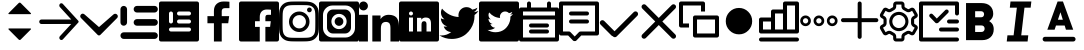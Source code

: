SplineFontDB: 3.0
FontName: voice-icons
FullName: voice-icons
FamilyName: voice-icons
Weight: Book
Copyright: 
Version: 2.0
ItalicAngle: 0
UnderlinePosition: 0
UnderlineWidth: 0
Ascent: 960
Descent: 64
InvalidEm: 0
sfntRevision: 0x00010000
LayerCount: 2
Layer: 0 1 "Back" 1
Layer: 1 1 "Fore" 0
NeedsXUIDChange: 1
XUID: [1021 70 -1291200245 5390824]
UseXUID: 1
StyleMap: 0x0040
FSType: 0
OS2Version: 3
OS2_WeightWidthSlopeOnly: 0
OS2_UseTypoMetrics: 0
CreationTime: 1505900203
ModificationTime: 1510668733
PfmFamily: 81
TTFWeight: 400
TTFWidth: 5
LineGap: 0
VLineGap: 0
Panose: 0 0 0 0 0 0 0 0 0 0
OS2TypoAscent: 960
OS2TypoAOffset: 0
OS2TypoDescent: -64
OS2TypoDOffset: 0
OS2TypoLinegap: 64
OS2WinAscent: 960
OS2WinAOffset: 0
OS2WinDescent: 64
OS2WinDOffset: 0
HheadAscent: 960
HheadAOffset: 0
HheadDescent: -64
HheadDOffset: 0
OS2SubXSize: 665
OS2SubYSize: 716
OS2SubXOff: 0
OS2SubYOff: 143
OS2SupXSize: 665
OS2SupYSize: 716
OS2SupXOff: 0
OS2SupYOff: 491
OS2StrikeYSize: 51
OS2StrikeYPos: 265
OS2Vendor: 'PfEd'
OS2CodePages: 00000001.00000000
OS2UnicodeRanges: 00000001.20000000.00000000.00000000
MarkAttachClasses: 1
DEI: 91125
ShortTable: maxp 16
  1
  0
  64
  206
  12
  0
  0
  2
  0
  0
  0
  0
  0
  0
  0
  0
EndShort
LangName: 1033 "" "" "Regular" "" "" "Version 1.0" "" "" "" "" "Voice Icons"
GaspTable: 1 65535 15 1
Encoding: UnicodeBmp
UnicodeInterp: none
NameList: AGL For New Fonts
DisplaySize: -48
AntiAlias: 1
FitToEm: 0
WinInfo: 63650 19 13
BeginPrivate: 0
EndPrivate
Grid
825.410807292 1472 m 0
 825.410807292 -576 l 1024
821.077473958 1472 m 0
 821.077473958 -576 l 1024
-1024 507.666666667 m 0
 2048 507.666666667 l 1024
EndSplineSet
TeXData: 1 0 0 524288 262144 174762 0 1048576 174762 783286 444596 497025 792723 393216 433062 380633 303038 157286 324010 404750 52429 2506097 1059062 262144
BeginChars: 65536 31

StartChar: .notdef
Encoding: 65533 65533 0
Width: 1024
Flags: W
LayerCount: 2
Fore
Validated: 1
EndChar

StartChar: glyph1
Encoding: 0 -1 1
AltUni2: 000000.ffffffff.0
Width: 0
Flags: W
LayerCount: 2
Fore
SplineSet
0 0 m 1,0,-1
 0 0 l 1,1,-1
 0 0 l 1,2,-1
 0 0 l 1,0,-1
EndSplineSet
Validated: 1
EndChar

StartChar: uni0001
Encoding: 1 1 2
Width: 0
Flags: W
LayerCount: 2
Fore
SplineSet
0 0 m 1,0,-1
 0 0 l 1,1,-1
 0 0 l 1,2,-1
 0 0 l 1,0,-1
EndSplineSet
Validated: 1
EndChar

StartChar: space
Encoding: 32 32 3
Width: 512
Flags: W
LayerCount: 2
Fore
SplineSet
0 0 m 1,0,-1
 0 0 l 1,1,-1
 0 0 l 1,2,-1
 0 0 l 1,0,-1
EndSplineSet
Validated: 1
EndChar

StartChar: uniF900
Encoding: 63744 63744 4
Width: 1024
Flags: W
LayerCount: 2
Fore
SplineSet
555.859375 920.288085938 m 6,0,-1
 815.345703125 660.801757812 l 6,1,2
 825.689453125 650.458007812 825.689453125 650.458007812 815.345703125 640.114257812 c 4,3,4
 811.060546875 635.829101562 811.060546875 635.829101562 805.001953125 635.829101562 c 6,5,-1
 254.998046875 635.829101562 l 6,6,7
 248.938476562 635.829101562 248.938476562 635.829101562 244.653320312 640.114257812 c 132,-1,8
 240.369140625 644.3984375 240.369140625 644.3984375 240.369140625 650.458007812 c 132,-1,9
 240.369140625 656.516601562 240.369140625 656.516601562 244.654296875 660.801757812 c 6,10,-1
 504.140625 920.288085938 l 6,11,12
 514.8515625 931 514.8515625 931 530 931 c 132,-1,13
 545.1484375 931 545.1484375 931 555.859375 920.288085938 c 6,0,-1
555.859375 -14.34375 m 6,14,15
 545.1484375 -25.0546875 545.1484375 -25.0546875 530 -25.0546875 c 132,-1,16
 514.8515625 -25.0546875 514.8515625 -25.0546875 504.140625 -14.34375 c 6,17,-1
 244.654296875 245.142578125 l 6,18,19
 240.369140625 249.427734375 240.369140625 249.427734375 240.369140625 255.486328125 c 132,-1,20
 240.369140625 261.545898438 240.369140625 261.545898438 244.653320312 265.831054688 c 132,-1,21
 248.938476562 270.115234375 248.938476562 270.115234375 254.998046875 270.115234375 c 6,22,-1
 805.001953125 270.115234375 l 6,23,24
 811.0625 270.115234375 811.0625 270.115234375 815.345703125 265.831054688 c 4,25,26
 825.690429688 255.487304688 825.690429688 255.487304688 815.345703125 245.142578125 c 6,27,-1
 555.859375 -14.34375 l 6,14,15
EndSplineSet
Validated: 1
EndChar

StartChar: uniF901
Encoding: 63745 63745 5
Width: 1024
Flags: W
LayerCount: 2
Fore
SplineSet
825.411132812 385 m 1,0,-1
 63.6845703125 384.102539062 l 2,1,2
 40 384 40 384 23 401 c 128,-1,3
 6 418 6 418 6 442 c 128,-1,5
 6 466 6 466 23 483 c 0,6,7
 40 499 40 499 63.6845703125 499.471679688 c 2,8,-1
 825.665039062 499.471679688 l 1,9,-1
 534.586914062 817.122070312 l 2,10,11
 519 834 519 834 518.72265625 857.911132812 c 0,12,13
 519 881 519 881 534.586914062 898.69921875 c 1,14,-1
 534.586914062 898.69921875 l 1,15,16
 536 900 536 900 537.711914062 901.826171875 c 0,17,18
 553 916 553 916 574.173828125 915.09765625 c 0,19,20
 595.335253602 913.982330252 595.335253602 913.982330252 609.33984375 898.69921875 c 2,21,-1
 1005.21484375 466.68359375 l 2,22,23
 1014 457 1014 457 1014.04296875 443.982421875 c 128,-1,24
 1013.99956611 430.868905093 1013.99956611 430.868905093 1005.21484375 421.282226562 c 2,25,-1
 610.727539062 -9.2177734375 l 2,26,27
 610 -10 610 -10 607.600585938 -12.3447265625 c 0,28,29
 592 -27 592 -27 571.139648438 -25.615234375 c 0,30,31
 550 -25 550 -25 535.974609375 -9.2177734375 c 0,32,33
 520 8 520 8 520.112304688 31.5712890625 c 0,34,35
 520 55 520 55 535.974609375 72.359375 c 2,36,-1
 825.411132812 385 l 1,0,-1
EndSplineSet
Validated: 524321
EndChar

StartChar: uniF902
Encoding: 63746 63746 6
Width: 1024
Flags: W
LayerCount: 2
Fore
SplineSet
882.620117188 628.951171875 m 5,0,1
 902.3203125 646.360351562 902.3203125 646.360351562 929.306640625 646.178710938 c 4,2,3
 954.959960938 645.419921875 954.959960938 645.419921875 973.932617188 626.193359375 c 4,4,5
 993.5 606.879882812 993.5 606.879882812 993.5 581.344726562 c 4,6,7
 993.5 554.173828125 993.5 554.173828125 973.932617188 534.532226562 c 6,8,-1
 603.533203125 162.71875 l 5,9,-1
 546.31640625 105.283203125 l 6,10,11
 531.959960938 90.8203125 531.959960938 90.8203125 512.127929688 91.123046875 c 4,12,13
 492.53125 90.8203125 492.53125 90.8203125 478.124023438 105.283203125 c 6,14,-1
 420.907226562 162.71875 l 5,15,-1
 50.5078125 537.291015625 l 6,16,17
 30.9404296875 557.059570312 30.9404296875 557.059570312 30.9404296875 582.138671875 c 4,18,19
 30.9404296875 606.879882812 30.9404296875 606.879882812 50.5078125 628.951171875 c 4,20,21
 68.5400390625 648.240234375 68.5400390625 648.240234375 95.1845703125 648.59375 c 4,22,23
 119.772460938 648.247070312 119.772460938 648.247070312 141.819335938 628.951171875 c 6,24,-1
 512.219726562 304.786132812 l 5,25,-1
 882.620117188 628.951171875 l 5,0,1
EndSplineSet
Validated: 33
EndChar

StartChar: uniF903
Encoding: 63747 63747 7
Width: 1024
Flags: W
LayerCount: 2
Fore
SplineSet
121.479492188 846.994140625 m 132,-1,1
 156.47265625 846.994140625 156.47265625 846.994140625 181.216796875 822.25 c 132,-1,2
 205.959960938 797.506835938 205.959960938 797.506835938 205.959960938 762.514648438 c 6,3,-1
 205.959960938 424.59375 l 6,4,5
 205.959960938 389.600585938 205.959960938 389.600585938 181.216796875 364.857421875 c 132,-1,6
 156.47265625 340.114257812 156.47265625 340.114257812 121.479492188 340.114257812 c 132,-1,7
 86.4873046875 340.114257812 86.4873046875 340.114257812 61.744140625 364.858398438 c 132,-1,8
 37 389.600585938 37 389.600585938 37 424.59375 c 6,9,-1
 37 762.514648438 l 6,10,11
 37 797.506835938 37 797.506835938 61.744140625 822.25 c 132,-1,0
 86.4873046875 846.994140625 86.4873046875 846.994140625 121.479492188 846.994140625 c 132,-1,1
121.479492188 171.154296875 m 6,12,-1
 909.959960938 171.154296875 l 6,13,14
 944.953125 171.154296875 944.953125 171.154296875 969.696289062 146.41015625 c 132,-1,15
 994.440429688 121.666015625 994.440429688 121.666015625 994.440429688 86.673828125 c 132,-1,16
 994.440429688 51.6806640625 994.440429688 51.6806640625 969.696289062 26.9375 c 132,-1,17
 944.953125 2.1943359375 944.953125 2.1943359375 909.959960938 2.1943359375 c 6,18,-1
 121.479492188 2.1943359375 l 6,19,20
 86.4873046875 2.1943359375 86.4873046875 2.1943359375 61.744140625 26.9375 c 132,-1,21
 37 51.6806640625 37 51.6806640625 37 86.673828125 c 132,-1,22
 37 121.666015625 37 121.666015625 61.744140625 146.41015625 c 132,-1,23
 86.4873046875 171.154296875 86.4873046875 171.154296875 121.479492188 171.154296875 c 6,12,-1
459.400390625 509.073242188 m 6,24,-1
 909.959960938 509.073242188 l 6,25,26
 944.953125 509.073242188 944.953125 509.073242188 969.696289062 484.330078125 c 132,-1,27
 994.440429688 459.5859375 994.440429688 459.5859375 994.440429688 424.59375 c 132,-1,28
 994.440429688 389.600585938 994.440429688 389.600585938 969.696289062 364.858398438 c 132,-1,29
 944.953125 340.114257812 944.953125 340.114257812 909.959960938 340.114257812 c 6,30,-1
 459.400390625 340.114257812 l 6,31,32
 424.408203125 340.114257812 424.408203125 340.114257812 399.6640625 364.858398438 c 132,-1,33
 374.919921875 389.600585938 374.919921875 389.600585938 374.919921875 424.59375 c 132,-1,34
 374.919921875 459.5859375 374.919921875 459.5859375 399.6640625 484.330078125 c 132,-1,35
 424.408203125 509.073242188 424.408203125 509.073242188 459.400390625 509.073242188 c 6,24,-1
459.400390625 846.994140625 m 6,36,-1
 909.959960938 846.994140625 l 6,37,38
 944.953125 846.994140625 944.953125 846.994140625 969.696289062 822.25 c 132,-1,39
 994.440429688 797.506835938 994.440429688 797.506835938 994.440429688 762.514648438 c 132,-1,40
 994.440429688 727.521484375 994.440429688 727.521484375 969.697265625 702.77734375 c 132,-1,41
 944.953125 678.034179688 944.953125 678.034179688 909.959960938 678.034179688 c 6,42,-1
 459.400390625 678.034179688 l 6,43,44
 424.408203125 678.034179688 424.408203125 678.034179688 399.6640625 702.77734375 c 132,-1,45
 374.919921875 727.521484375 374.919921875 727.521484375 374.919921875 762.514648438 c 5,46,-1
 374.919921875 762.514648438 l 5,47,48
 374.919921875 797.506835938 374.919921875 797.506835938 399.6640625 822.25 c 132,-1,49
 424.408203125 846.994140625 424.408203125 846.994140625 459.400390625 846.994140625 c 6,36,-1
EndSplineSet
Validated: 5
EndChar

StartChar: uniF904
Encoding: 63748 63748 8
Width: 1024
Flags: W
LayerCount: 2
Fore
SplineSet
51.2001953125 960 m 2,0,-1
 972.799804688 960 l 2,1,2
 994.0078125 960 994.0078125 960 1009.00390625 945.00390625 c 128,-1,3
 1024 930.0078125 1024 930.0078125 1024 908.799804688 c 2,4,-1
 1024 -12.7998046875 l 2,5,6
 1024 -34.0078125 1024 -34.0078125 1009.00390625 -49.00390625 c 128,-1,7
 994.0078125 -64 994.0078125 -64 972.799804688 -64 c 2,8,-1
 51.2001953125 -64 l 2,9,10
 29.9921875 -64 29.9921875 -64 14.99609375 -49.00390625 c 128,-1,11
 0 -34.0078125 0 -34.0078125 0 -12.7998046875 c 2,12,-1
 0 908.799804688 l 2,13,14
 0 930.0078125 0 930.0078125 14.99609375 945.00390625 c 128,-1,15
 29.9921875 960 29.9921875 960 51.2001953125 960 c 2,0,-1
307.200195312 704 m 128,-1,17
 285.9921875 704 285.9921875 704 270.99609375 689.00390625 c 128,-1,18
 256 674.0078125 256 674.0078125 256 652.799804688 c 2,19,-1
 256 448 l 2,20,21
 256 426.791992188 256 426.791992188 270.99609375 411.795898438 c 128,-1,22
 285.9921875 396.799804688 285.9921875 396.799804688 307.200195312 396.799804688 c 128,-1,23
 328.407639342 396.799804688 328.407639342 396.799804688 343.404014984 411.795982756 c 128,-1,24
 358.400390625 426.792160824 358.400390625 426.792160824 358.400390625 448 c 2,25,-1
 358.400390625 652.799804688 l 2,26,27
 358.400390625 674.007643863 358.400390625 674.007643863 343.404014984 689.003821932 c 128,-1,16
 328.407639342 704 328.407639342 704 307.200195312 704 c 128,-1,17
307.200195312 294.400390625 m 2,28,29
 285.992356137 294.400390625 285.992356137 294.400390625 270.996178068 279.404014984 c 128,-1,30
 256 264.407639342 256 264.407639342 256 243.200195312 c 128,-1,31
 256 221.9921875 256 221.9921875 270.99609375 206.99609375 c 128,-1,32
 285.9921875 192 285.9921875 192 307.200195312 192 c 2,33,-1
 768 192 l 2,34,35
 789.208007812 192 789.208007812 192 804.204101562 206.99609375 c 128,-1,36
 819.200195312 221.9921875 819.200195312 221.9921875 819.200195312 243.200195312 c 128,-1,37
 819.200195312 264.407639342 819.200195312 264.407639342 804.204017244 279.404014984 c 128,-1,38
 789.207839176 294.400390625 789.207839176 294.400390625 768 294.400390625 c 2,39,-1
 307.200195312 294.400390625 l 2,28,29
512 499.200195312 m 2,40,41
 490.791992188 499.200195312 490.791992188 499.200195312 475.795898438 484.204101562 c 128,-1,42
 460.799804688 469.208007812 460.799804688 469.208007812 460.799804688 448 c 128,-1,43
 460.799804688 426.791992188 460.799804688 426.791992188 475.795898438 411.795898438 c 128,-1,44
 490.791992188 396.799804688 490.791992188 396.799804688 512 396.799804688 c 2,45,-1
 768 396.799804688 l 2,46,47
 789.208007812 396.799804688 789.208007812 396.799804688 804.204101562 411.795898438 c 128,-1,48
 819.200195312 426.791992188 819.200195312 426.791992188 819.200195312 448 c 128,-1,49
 819.200195312 469.208007812 819.200195312 469.208007812 804.204101562 484.204101562 c 128,-1,50
 789.208007812 499.200195312 789.208007812 499.200195312 768 499.200195312 c 2,51,-1
 512 499.200195312 l 2,40,41
512 704 m 2,52,53
 490.791992188 704 490.791992188 704 475.795898438 689.00390625 c 128,-1,54
 460.799804688 674.0078125 460.799804688 674.0078125 460.799804688 652.799804688 c 128,-1,55
 460.799804688 631.592360658 460.799804688 631.592360658 475.795982756 616.595985016 c 128,-1,56
 490.792160824 601.599609375 490.792160824 601.599609375 512 601.599609375 c 2,57,-1
 768 601.599609375 l 2,58,59
 781.908539146 601.599609375 781.908539146 601.599609375 793.702964865 608.451248517 c 128,-1,60
 805.497390583 615.302887658 805.497390583 615.302887658 812.348792948 627.097254088 c 128,-1,61
 819.200195312 638.891620517 819.200195312 638.891620517 819.200195312 652.799804688 c 0,62,63
 819.200195312 674.0078125 819.200195312 674.0078125 804.204101562 689.00390625 c 128,-1,64
 789.208007812 704 789.208007812 704 768 704 c 2,65,-1
 512 704 l 2,52,53
EndSplineSet
Validated: 1
EndChar

StartChar: uniF905
Encoding: 63749 63749 9
Width: 1024
Flags: W
LayerCount: 2
Fore
SplineSet
581.5625 -64 m 5,0,-1
 382.473632812 -64 l 5,1,-1
 382.473632812 403.091796875 l 5,2,-1
 216 403.091796875 l 5,3,-1
 216 585.12890625 l 5,4,-1
 382.473632812 585.12890625 l 5,5,-1
 382.473632812 719.375 l 6,6,7
 382.473632812 833.916015625 382.473632812 833.916015625 450.024414062 896.958007812 c 132,-1,8
 517.575195312 960 517.575195312 960 630.435546875 960 c 4,9,10
 721.983398438 960 721.983398438 960 779.200195312 952.828125 c 5,11,-1
 779.200195312 790.015625 l 5,12,-1
 677.107421875 789.974609375 l 6,13,14
 647.926757812 789.974609375 647.926757812 789.974609375 628.547851562 783.818359375 c 132,-1,15
 609.169921875 777.662109375 609.169921875 777.662109375 599.177734375 765.147460938 c 132,-1,16
 589.185546875 752.6328125 589.185546875 752.6328125 585.374023438 737.712890625 c 132,-1,17
 581.5625 722.79296875 581.5625 722.79296875 581.5625 701.3515625 c 6,18,-1
 581.5625 585.12890625 l 5,19,-1
 772.475585938 585.12890625 l 5,20,-1
 747.615234375 403.091796875 l 5,21,-1
 581.5625 403.091796875 l 5,22,-1
 581.5625 -64 l 5,0,-1
EndSplineSet
Validated: 1
EndChar

StartChar: uniF906
Encoding: 63750 63750 10
Width: 1024
Flags: W
LayerCount: 2
Fore
SplineSet
51.2001953125 960 m 2,0,-1
 972.799804688 960 l 2,1,2
 994.0078125 960 994.0078125 960 1009.00390625 945.00390625 c 128,-1,3
 1024 930.0078125 1024 930.0078125 1024 908.799804688 c 2,4,-1
 1024 -12.7998046875 l 2,5,6
 1024 -34.0078125 1024 -34.0078125 1009.00390625 -49.00390625 c 128,-1,7
 994.0078125 -64 994.0078125 -64 972.799804688 -64 c 2,8,-1
 51.2001953125 -64 l 2,9,10
 29.9921875 -64 29.9921875 -64 14.99609375 -49.00390625 c 128,-1,11
 0 -34.0078125 0 -34.0078125 0 -12.7998046875 c 2,12,-1
 0 908.799804688 l 2,13,14
 0 930.0078125 0 930.0078125 14.99609375 945.00390625 c 128,-1,15
 29.9921875 960 29.9921875 960 51.2001953125 960 c 2,0,-1
675.462890625 -64 m 1,16,-1
 675.462890625 309.673828125 l 1,17,-1
 796.229492188 309.673828125 l 1,18,-1
 814.309570312 455.302734375 l 1,19,-1
 675.462890625 455.302734375 l 1,20,-1
 675.462890625 548.28125 l 2,21,22
 675.462890625 583.610978508 675.462890625 583.610978508 689.878284382 601.395333004 c 128,-1,23
 704.29367814 619.1796875 704.29367814 619.1796875 744.951171875 619.1796875 c 2,24,-1
 819.200195312 619.212890625 l 1,25,-1
 819.200195312 749.461914062 l 1,26,27
 777.592911254 755.200195312 777.592911254 755.200195312 711.0078125 755.200195312 c 0,28,29
 628.927481991 755.200195312 628.927481991 755.200195312 579.799678496 704.766791384 c 128,-1,30
 530.671875 654.333387455 530.671875 654.333387455 530.671875 562.700195312 c 2,31,-1
 530.671875 455.302734375 l 1,32,-1
 409.599609375 455.302734375 l 1,33,-1
 409.599609375 309.673828125 l 1,34,-1
 530.671875 309.673828125 l 1,35,-1
 530.671875 -64 l 1,36,-1
 675.462890625 -64 l 1,16,-1
EndSplineSet
Validated: 5
EndChar

StartChar: uniF907
Encoding: 63751 63751 11
Width: 1024
Flags: W
LayerCount: 2
Fore
SplineSet
511.19140625 960 m 128,-1,1
 654.629975454 960 654.629975454 960 721.956054688 956.923828125 c 0,2,3
 793.282808576 953.665817309 793.282808576 953.665817309 846.041015625 933.163085938 c 0,4,5
 897.694278635 913.090877615 897.694278635 913.090877615 936.583984375 874.201171875 c 128,-1,6
 975.471914633 835.311905262 975.471914633 835.311905262 995.544921875 783.657226562 c 0,7,8
 1016.05325801 730.900228978 1016.05325801 730.900228978 1019.30761719 659.569335938 c 0,9,10
 1022.38183594 592.2596178 1022.38183594 592.2596178 1022.38183594 448.80859375 c 128,-1,11
 1022.38183594 305.35366345 1022.38183594 305.35366345 1019.30761719 238.043945312 c 0,12,13
 1016.05325801 166.713052272 1016.05325801 166.713052272 995.544921875 113.956054688 c 0,14,15
 975.471914633 62.3013759876 975.471914633 62.3013759876 936.583984375 23.412109375 c 128,-1,16
 897.694278635 -15.4775963654 897.694278635 -15.4775963654 846.041015625 -35.5498046875 c 0,17,18
 793.282808576 -56.0525360588 793.282808576 -56.0525360588 721.956054688 -59.310546875 c 0,19,20
 654.524241525 -62.38671875 654.524241525 -62.38671875 511.19140625 -62.38671875 c 128,-1,21
 367.859316337 -62.38671875 367.859316337 -62.38671875 300.428710938 -59.310546875 c 0,22,23
 229.097600211 -56.0524540019 229.097600211 -56.0524540019 176.342773438 -35.5498046875 c 0,24,25
 124.687913184 -15.4769756843 124.687913184 -15.4769756843 85.798828125 23.412109375 c 128,-1,26
 46.9108899479 62.3000475521 46.9108899479 62.3000475521 26.8388671875 113.956054688 c 0,27,28
 6.32784091444 166.715896545 6.32784091444 166.715896545 3.076171875 238.043945312 c 0,29,30
 0 305.42285003 0 305.42285003 0 448.80859375 c 128,-1,31
 0 592.19043122 0 592.19043122 3.076171875 659.569335938 c 0,32,33
 6.32784091444 730.897384705 6.32784091444 730.897384705 26.8388671875 783.657226562 c 0,34,35
 46.9108899479 835.313233698 46.9108899479 835.313233698 85.798828125 874.201171875 c 128,-1,36
 124.687913184 913.090256934 124.687913184 913.090256934 176.342773438 933.163085938 c 0,37,38
 229.097600211 953.665735252 229.097600211 953.665735252 300.428710938 956.923828125 c 0,39,0
 367.753584302 960 367.753584302 960 511.19140625 960 c 128,-1,1
511.19140625 867.893554688 m 128,-1,41
 369.926205319 867.893554688 369.926205319 867.893554688 304.625 864.916015625 c 0,42,43
 248.41266945 862.350645808 248.41266945 862.350645808 209.705078125 847.3125 c 0,44,45
 176.109452665 834.25593704 176.109452665 834.25593704 150.926757812 809.073242188 c 128,-1,46
 125.745135916 783.884745326 125.745135916 783.884745326 112.689453125 750.294921875 c 0,47,48
 97.6521494634 711.600297707 97.6521494634 711.600297707 95.083984375 655.375 c 0,49,50
 92.1064453125 590.021865293 92.1064453125 590.021865293 92.1064453125 448.80859375 c 128,-1,51
 92.1064453125 307.590379209 92.1064453125 307.590379209 95.083984375 242.243164062 c 0,52,53
 97.65211707 186.013066899 97.65211707 186.013066899 112.689453125 147.318359375 c 0,54,55
 125.746884553 113.726786809 125.746884553 113.726786809 150.926757812 88.5400390625 c 128,-1,56
 176.110755784 63.3560410914 176.110755784 63.3560410914 209.705078125 50.302734375 c 0,57,58
 248.40794944 35.2622257503 248.40794944 35.2622257503 304.625 32.7021484375 c 0,59,60
 369.850230472 29.7216796875 369.850230472 29.7216796875 511.19140625 29.7216796875 c 128,-1,61
 652.532787253 29.7216796875 652.532787253 29.7216796875 717.756835938 32.7021484375 c 0,62,63
 773.972177218 35.2619974291 773.972177218 35.2619974291 812.677734375 50.302734375 c 0,64,65
 846.275457873 63.3562941593 846.275457873 63.3562941593 871.455078125 88.5400390625 c 128,-1,66
 896.643996552 113.724833117 896.643996552 113.724833117 909.6953125 147.318359375 c 0,67,68
 924.73266339 186.029306643 924.73266339 186.029306643 927.297851562 242.243164062 c 0,69,70
 930.278320312 307.602700465 930.278320312 307.602700465 930.278320312 448.80859375 c 128,-1,71
 930.278320312 590.009542921 930.278320312 590.009542921 927.297851562 655.375 c 0,72,73
 924.732631109 711.58405771 924.732631109 711.58405771 909.6953125 750.294921875 c 0,74,75
 896.645743301 783.886701671 896.645743301 783.886701671 871.455078125 809.073242188 c 128,-1,76
 846.276760662 834.255684088 846.276760662 834.255684088 812.677734375 847.3125 c 0,77,78
 773.967455336 862.350874694 773.967455336 862.350874694 717.756835938 864.916015625 c 0,79,40
 652.455630618 867.893554688 652.455630618 867.893554688 511.19140625 867.893554688 c 128,-1,41
518.502929688 271.098632812 m 128,-1,81
 589.084960938 271.098632812 589.084960938 271.098632812 638.993164062 321.006835938 c 128,-1,82
 688.901367188 370.915039062 688.901367188 370.915039062 688.901367188 441.497070312 c 128,-1,83
 688.901367188 512.077787722 688.901367188 512.077787722 638.99308856 561.985671205 c 128,-1,84
 589.084809933 611.893554688 589.084809933 611.893554688 518.502929688 611.893554688 c 0,85,86
 472.214791325 611.893554688 472.214791325 611.893554688 432.961900956 589.091591554 c 128,-1,87
 393.709010587 566.28962842 393.709010587 566.28962842 370.906263106 527.037314696 c 128,-1,88
 348.103515625 487.785000973 348.103515625 487.785000973 348.103515625 441.497070312 c 0,89,90
 348.103515625 370.915469472 348.103515625 370.915469472 398.012724245 321.007051142 c 128,-1,80
 447.921932865 271.098632812 447.921932865 271.098632812 518.502929688 271.098632812 c 128,-1,81
518.502929688 704 m 128,-1,92
 627.234188732 704 627.234188732 704 704.119535772 627.113862668 c 128,-1,93
 781.004882812 550.227725335 781.004882812 550.227725335 781.004882812 441.497070312 c 128,-1,94
 781.004882812 332.762939453 781.004882812 332.762939453 704.119995117 255.878051758 c 128,-1,95
 627.235107422 178.993164062 627.235107422 178.993164062 518.502929688 178.993164062 c 128,-1,96
 409.770658814 178.993164062 409.770658814 178.993164062 332.885329407 255.878098326 c 128,-1,97
 256 332.763032589 256 332.763032589 256 441.497070312 c 128,-1,98
 256 550.227632198 256 550.227632198 332.885788755 627.113816099 c 128,-1,91
 409.771577509 704 409.771577509 704 518.502929688 704 c 128,-1,92
839.487304688 745.056640625 m 128,-1,100
 839.487304688 719.648419862 839.487304688 719.648419862 821.520132791 701.680655243 c 128,-1,101
 803.552960894 683.712890625 803.552960894 683.712890625 778.143554688 683.712890625 c 128,-1,102
 752.735839844 683.712890625 752.735839844 683.712890625 734.767822266 701.680908203 c 128,-1,103
 716.799804688 719.648925781 716.799804688 719.648925781 716.799804688 745.056640625 c 128,-1,104
 716.799804688 770.465483044 716.799804688 770.465483044 734.767653628 788.432936834 c 128,-1,105
 752.735502568 806.400390625 752.735502568 806.400390625 778.143554688 806.400390625 c 128,-1,106
 803.553298159 806.400390625 803.553298159 806.400390625 821.520301423 788.433189789 c 128,-1,99
 839.487304688 770.465988952 839.487304688 770.465988952 839.487304688 745.056640625 c 128,-1,100
EndSplineSet
Validated: 1
EndChar

StartChar: uniF908
Encoding: 63752 63752 12
Width: 1024
Flags: W
LayerCount: 2
Fore
SplineSet
51.2001953125 960 m 2,0,-1
 972.799804688 960 l 2,1,2
 994.0078125 960 994.0078125 960 1009.00390625 945.00390625 c 128,-1,3
 1024 930.0078125 1024 930.0078125 1024 908.799804688 c 2,4,-1
 1024 -12.7998046875 l 2,5,6
 1024 -34.0078125 1024 -34.0078125 1009.00390625 -49.00390625 c 128,-1,7
 994.0078125 -64 994.0078125 -64 972.799804688 -64 c 2,8,-1
 51.2001953125 -64 l 2,9,10
 29.9921875 -64 29.9921875 -64 14.99609375 -49.00390625 c 128,-1,11
 0 -34.0078125 0 -34.0078125 0 -12.7998046875 c 2,12,-1
 0 908.799804688 l 2,13,14
 0 930.0078125 0 930.0078125 14.99609375 945.00390625 c 128,-1,15
 29.9921875 960 29.9921875 960 51.2001953125 960 c 2,0,-1
358.400390625 755.200195312 m 2,16,-1
 665.599609375 755.200195312 l 2,17,18
 729.222900391 755.200195312 729.222900391 755.200195312 774.211547852 710.211547852 c 128,-1,19
 819.200195312 665.222900391 819.200195312 665.222900391 819.200195312 601.599609375 c 2,20,-1
 819.200195312 294.400390625 l 2,21,22
 819.200195312 230.777099609 819.200195312 230.777099609 774.211547852 185.788452148 c 128,-1,23
 729.222900391 140.799804688 729.222900391 140.799804688 665.599609375 140.799804688 c 2,24,-1
 358.400390625 140.799804688 l 2,25,26
 294.777099609 140.799804688 294.777099609 140.799804688 249.788452148 185.788452148 c 128,-1,27
 204.799804688 230.777099609 204.799804688 230.777099609 204.799804688 294.400390625 c 2,28,-1
 204.799804688 601.599609375 l 2,29,30
 204.799804688 665.222900391 204.799804688 665.222900391 249.788452148 710.211547852 c 128,-1,31
 294.777099609 755.200195312 294.777099609 755.200195312 358.400390625 755.200195312 c 2,16,-1
348.16015625 857.599609375 m 2,32,33
 246.363037109 857.599609375 246.363037109 857.599609375 174.381713867 785.618286133 c 128,-1,34
 102.400390625 713.636962891 102.400390625 713.636962891 102.400390625 611.83984375 c 2,35,-1
 102.400390625 284.16015625 l 2,36,37
 102.400390625 182.363037109 102.400390625 182.363037109 174.381713867 110.381713867 c 128,-1,38
 246.363037109 38.400390625 246.363037109 38.400390625 348.16015625 38.400390625 c 2,39,-1
 675.83984375 38.400390625 l 2,40,41
 777.636962891 38.400390625 777.636962891 38.400390625 849.618286133 110.381713867 c 128,-1,42
 921.599609375 182.363037109 921.599609375 182.363037109 921.599609375 284.16015625 c 2,43,-1
 921.599609375 611.83984375 l 2,44,45
 921.599609375 713.636962891 921.599609375 713.636962891 849.618286133 785.618286133 c 128,-1,46
 777.636962891 857.599609375 777.636962891 857.599609375 675.83984375 857.599609375 c 2,47,-1
 348.16015625 857.599609375 l 2,32,33
512 253.120117188 m 128,-1,49
 592.721679688 253.120117188 592.721679688 253.120117188 649.80078125 310.19921875 c 128,-1,50
 706.879882812 367.278320312 706.879882812 367.278320312 706.879882812 448 c 128,-1,51
 706.879882812 528.721679688 706.879882812 528.721679688 649.80078125 585.80078125 c 128,-1,52
 592.721679688 642.879882812 592.721679688 642.879882812 512 642.879882812 c 128,-1,53
 431.278320312 642.879882812 431.278320312 642.879882812 374.19921875 585.80078125 c 128,-1,54
 317.120117188 528.721679688 317.120117188 528.721679688 317.120117188 448 c 128,-1,55
 317.120117188 367.278320312 317.120117188 367.278320312 374.19921875 310.19921875 c 128,-1,48
 431.278320312 253.120117188 431.278320312 253.120117188 512 253.120117188 c 128,-1,49
512 336.639648438 m 128,-1,57
 465.873535156 336.639648438 465.873535156 336.639648438 433.256591797 369.256591797 c 128,-1,58
 400.639648438 401.873535156 400.639648438 401.873535156 400.639648438 448 c 128,-1,59
 400.639648438 494.126464844 400.639648438 494.126464844 433.256591797 526.743408203 c 128,-1,60
 465.873535156 559.360351562 465.873535156 559.360351562 512 559.360351562 c 128,-1,61
 558.126464844 559.360351562 558.126464844 559.360351562 590.743408203 526.743408203 c 128,-1,62
 623.360351562 494.126464844 623.360351562 494.126464844 623.360351562 448 c 128,-1,63
 623.360351562 401.873535156 623.360351562 401.873535156 590.743408203 369.256591797 c 128,-1,56
 558.126464844 336.639648438 558.126464844 336.639648438 512 336.639648438 c 128,-1,57
EndSplineSet
Validated: 1
EndChar

StartChar: uniF909
Encoding: 63753 63753 13
Width: 1024
Flags: W
LayerCount: 2
Fore
SplineSet
1024 -64 m 1,0,-1
 805.190429688 -64 l 1,1,-1
 805.190429688 259.961914062 l 2,2,3
 805.190429688 281.598734215 805.190429688 281.598734215 804.831422966 294.484193405 c 128,-1,4
 804.472416244 307.369652595 804.472416244 307.369652595 802.241597146 328.362417952 c 128,-1,5
 800.010778048 349.355183308 800.010778048 349.355183308 795.836069467 362.331439669 c 128,-1,6
 791.661360887 375.30769603 791.661360887 375.30769603 783.322034008 390.99810035 c 128,-1,7
 774.98270713 406.688504669 774.98270713 406.688504669 763.161802886 415.50578597 c 128,-1,8
 751.340898641 424.323067272 751.340898641 424.323067272 733.062570178 430.461338323 c 128,-1,9
 714.784241715 436.599609375 714.784241715 436.599609375 691.439453125 436.599609375 c 0,10,11
 658.423466303 436.599609375 658.423466303 436.599609375 634.146782897 426.82288404 c 128,-1,12
 609.870099492 417.046158706 609.870099492 417.046158706 595.906873353 401.717444085 c 128,-1,13
 581.943647214 386.388729463 581.943647214 386.388729463 573.657032897 362.939743415 c 128,-1,14
 565.370418581 339.490757368 565.370418581 339.490757368 562.756498353 316.988287835 c 128,-1,15
 560.142578125 294.485818302 560.142578125 294.485818302 560.142578125 265.51953125 c 2,16,-1
 560.142578125 -64 l 1,17,-1
 341.333007812 -64 l 1,18,-1
 341.333007812 602.173828125 l 1,19,-1
 551.315429688 602.173828125 l 1,20,-1
 551.315429688 511.076171875 l 1,21,-1
 554.293945312 511.076171875 l 1,22,23
 579.013546215 555.368552347 579.013546215 555.368552347 633.172029918 587.017772267 c 128,-1,24
 687.330513622 618.666992188 687.330513622 618.666992188 761.43359375 618.666992188 c 0,25,26
 826.204874151 618.666992188 826.204874151 618.666992188 873.709359269 602.382888536 c 128,-1,27
 921.213844387 586.098784885 921.213844387 586.098784885 949.756421981 559.147072401 c 128,-1,28
 978.298999575 532.195359918 978.298999575 532.195359918 995.266859269 490.047029161 c 128,-1,29
 1012.23471896 447.898698404 1012.23471896 447.898698404 1018.11735948 403.760509901 c 128,-1,30
 1024 359.622321398 1024 359.622321398 1024 301.375 c 2,31,-1
 1024 -64 l 1,0,-1
113.765625 732.444335938 m 0,32,33
 82.834988526 732.444335938 82.834988526 732.444335938 56.6247627565 747.678690881 c 128,-1,34
 30.414536987 762.913045825 30.414536987 762.913045825 15.2072684935 789.110046098 c 128,-1,35
 0 815.30704637 0 815.30704637 0 846.185546875 c 0,36,37
 0 893.328298767 0 893.328298767 33.3030576283 926.664149383 c 128,-1,38
 66.6061152565 960 66.6061152565 960 113.765625 960 c 128,-1,39
 160.856986294 960 160.856986294 960 194.206325178 926.652439673 c 128,-1,40
 227.555664062 893.304879347 227.555664062 893.304879347 227.555664062 846.185546875 c 128,-1,41
 227.555664062 799.116042161 227.555664062 799.116042161 194.203407262 765.780189049 c 128,-1,42
 160.851150461 732.444335938 160.851150461 732.444335938 113.765625 732.444335938 c 0,32,33
0 -64 m 1,43,-1
 0 618.666992188 l 1,44,-1
 227.555664062 618.666992188 l 1,45,-1
 227.555664062 -64 l 1,46,-1
 0 -64 l 1,43,-1
EndSplineSet
Validated: 1
EndChar

StartChar: uniF90A
Encoding: 63754 63754 14
Width: 1024
Flags: W
LayerCount: 2
Fore
SplineSet
51.2001953125 960 m 2,0,-1
 972.799804688 960 l 2,1,2
 994.0078125 960 994.0078125 960 1009.00390625 945.00390625 c 128,-1,3
 1024 930.0078125 1024 930.0078125 1024 908.799804688 c 2,4,-1
 1024 -12.7998046875 l 2,5,6
 1024 -34.0078125 1024 -34.0078125 1009.00390625 -49.00390625 c 128,-1,7
 994.0078125 -64 994.0078125 -64 972.799804688 -64 c 2,8,-1
 51.2001953125 -64 l 2,9,10
 29.9921875 -64 29.9921875 -64 14.99609375 -49.00390625 c 128,-1,11
 0 -34.0078125 0 -34.0078125 0 -12.7998046875 c 2,12,-1
 0 908.799804688 l 2,13,14
 0 930.0078125 0 930.0078125 14.99609375 945.00390625 c 128,-1,15
 29.9921875 960 29.9921875 960 51.2001953125 960 c 2,0,-1
819.200195312 192 m 1,16,-1
 819.200195312 383.821289062 l 2,17,18
 819.200195312 422.529860855 819.200195312 422.529860855 813.783347249 450.144421796 c 128,-1,19
 808.366499186 477.758982737 808.366499186 477.758982737 794.156350017 501.860461016 c 128,-1,20
 779.946200848 525.961939295 779.946200848 525.961939295 751.741355062 538.18116496 c 128,-1,21
 723.536509275 550.400390625 723.536509275 550.400390625 681.352539062 550.400390625 c 0,22,23
 642.448445804 550.400390625 642.448445804 550.400390625 614.015547829 533.7845658 c 128,-1,24
 585.582649854 517.168740975 585.582649854 517.168740975 572.604492188 493.915039062 c 1,25,-1
 571.040039062 493.915039062 l 1,26,-1
 571.040039062 541.741210938 l 1,27,-1
 460.799804688 541.741210938 l 1,28,-1
 460.799804688 192 l 1,29,-1
 575.674804688 192 l 1,30,-1
 575.674804688 364.998046875 l 2,31,32
 575.674804688 384.347618901 575.674804688 384.347618901 578.195666105 398.644499594 c 128,-1,33
 580.716527522 412.941380287 580.716527522 412.941380287 587.552899569 426.631577677 c 128,-1,34
 594.389271617 440.321775067 594.389271617 440.321775067 608.765429288 447.568114096 c 128,-1,35
 623.14158696 454.814453125 623.14158696 454.814453125 644.60546875 454.814453125 c 0,36,37
 661.53867283 454.814453125 661.53867283 454.814453125 673.396075315 448.59241701 c 128,-1,38
 685.253477799 442.370380895 685.253477799 442.370380895 691.169541873 434.32673924 c 128,-1,39
 697.085605946 426.283097585 697.085605946 426.283097585 700.222137815 411.774901385 c 128,-1,40
 703.358669683 397.266705185 703.358669683 397.266705185 703.841932498 387.77352049 c 128,-1,41
 704.325195312 378.280335795 704.325195312 378.280335795 704.325195312 362.080078125 c 2,42,-1
 704.325195312 192 l 1,43,-1
 819.200195312 192 l 1,16,-1
307.194335938 601.599609375 m 0,44,45
 328.382795411 601.599609375 328.382795411 601.599609375 343.391593018 616.600699217 c 128,-1,46
 358.400390625 631.601789059 358.400390625 631.601789059 358.400390625 652.783203125 c 128,-1,47
 358.400390625 673.986950121 358.400390625 673.986950121 343.392877595 688.99347506 c 128,-1,48
 328.385364565 704 328.385364565 704 307.194335938 704 c 128,-1,49
 285.972287478 704 285.972287478 704 270.986143739 688.998842658 c 128,-1,50
 256 673.997685316 256 673.997685316 256 652.783203125 c 0,51,52
 256 638.887654671 256 638.887654671 262.843119563 627.099029553 c 128,-1,53
 269.686239125 615.310404435 269.686239125 615.310404435 281.480773667 608.455006905 c 128,-1,54
 293.275308208 601.599609375 293.275308208 601.599609375 307.194335938 601.599609375 c 0,44,45
256 192 m 1,55,-1
 358.400390625 192 l 1,56,-1
 358.400390625 550.400390625 l 1,57,-1
 256 550.400390625 l 1,58,-1
 256 192 l 1,55,-1
EndSplineSet
Validated: 1
EndChar

StartChar: uniF90B
Encoding: 63755 63755 15
Width: 1024
Flags: W
LayerCount: 2
Fore
SplineSet
909.47265625 586.119140625 m 4,0,1
 909.47265625 503.604492188 909.47265625 503.604492188 885.41015625 420.87890625 c 132,-1,2
 861.34765625 338.154296875 861.34765625 338.154296875 811.895507812 262.524414062 c 132,-1,3
 762.443359375 186.893554688 762.443359375 186.893554688 694.083984375 128.52734375 c 132,-1,4
 625.723632812 70.162109375 625.723632812 70.162109375 529.73828125 35.46875 c 132,-1,5
 433.754882812 0.7763671875 433.754882812 0.7763671875 324.016601562 0.8232421875 c 4,6,7
 152.750976562 0.595703125 152.750976562 0.595703125 8.623046875 93.08984375 c 5,8,9
 33.021484375 90.169921875 33.021484375 90.169921875 57.6044921875 90.1220703125 c 4,10,11
 200.663085938 89.9794921875 200.663085938 89.9794921875 313.145507812 178.376953125 c 5,12,13
 247.122070312 179.616210938 247.122070312 179.616210938 194.123046875 219.01171875 c 132,-1,14
 141.124023438 258.40625 141.124023438 258.40625 120.908203125 321.271484375 c 5,15,16
 167.772460938 312.24609375 167.772460938 312.24609375 213.817382812 324.801757812 c 5,17,18
 141.8125 339.348632812 141.8125 339.348632812 95.2861328125 396.197265625 c 132,-1,19
 48.759765625 453.046875 48.759765625 453.046875 48.7392578125 526.506835938 c 6,20,-1
 48.7392578125 529.11328125 l 5,21,22
 92.291015625 504.836914062 92.291015625 504.836914062 142.129882812 503.359375 c 5,23,24
 74.3134765625 548.643554688 74.3134765625 548.643554688 55.8896484375 628.08203125 c 132,-1,25
 37.46484375 707.521484375 37.46484375 707.521484375 78.42578125 778.03515625 c 5,26,27
 156.787109375 681.625976562 156.787109375 681.625976562 267.598632812 625.450195312 c 132,-1,28
 378.41015625 569.274414062 378.41015625 569.274414062 502.494140625 563.052734375 c 5,29,30
 494.5546875 599.487304688 494.5546875 599.487304688 498.678710938 634.614257812 c 132,-1,31
 502.8046875 669.740234375 502.8046875 669.740234375 519.151367188 702.223632812 c 132,-1,32
 535.498046875 734.708007812 535.498046875 734.708007812 562.017578125 759.649414062 c 4,33,34
 624.166992188 818.09375 624.166992188 818.09375 709.436523438 815.4765625 c 132,-1,35
 794.706054688 812.860351562 794.706054688 812.860351562 853.150390625 750.71484375 c 5,36,37
 922.791015625 764.448242188 922.791015625 764.448242188 983.807617188 800.66015625 c 5,38,39
 959.98046875 726.7421875 959.98046875 726.7421875 893.345703125 686.850585938 c 5,40,41
 954.888671875 694.125976562 954.888671875 694.125976562 1011.52832031 719.224609375 c 5,42,43
 969.768554688 656.765625 969.768554688 656.765625 908.87109375 612.715820312 c 5,44,45
 909.47265625 603.889648438 909.47265625 603.889648438 909.47265625 586.119140625 c 4,0,1
EndSplineSet
Validated: 33
EndChar

StartChar: uniF90C
Encoding: 63756 63756 16
Width: 1024
Flags: W
LayerCount: 2
Fore
SplineSet
51.2001953125 960 m 2,0,-1
 972.799804688 960 l 2,1,2
 994.0078125 960 994.0078125 960 1009.00390625 945.00390625 c 128,-1,3
 1024 930.0078125 1024 930.0078125 1024 908.799804688 c 2,4,-1
 1024 -12.7998046875 l 2,5,6
 1024 -34.0078125 1024 -34.0078125 1009.00390625 -49.00390625 c 128,-1,7
 994.0078125 -64 994.0078125 -64 972.799804688 -64 c 2,8,-1
 51.2001953125 -64 l 2,9,10
 29.9921875 -64 29.9921875 -64 14.99609375 -49.00390625 c 128,-1,11
 0 -34.0078125 0 -34.0078125 0 -12.7998046875 c 2,12,-1
 0 908.799804688 l 2,13,14
 0 930.0078125 0 930.0078125 14.99609375 945.00390625 c 128,-1,15
 29.9921875 960 29.9921875 960 51.2001953125 960 c 2,0,-1
803.872070312 554.421875 m 0,16,17
 803.872070312 566.006835938 803.872070312 566.006835938 803.479492188 571.759765625 c 1,18,19
 843.177714619 600.475994679 843.177714619 600.475994679 870.400390625 641.190429688 c 1,20,21
 833.474448703 624.82947401 833.474448703 624.82947401 793.359375 620.086914062 c 1,22,23
 836.796209308 646.091143307 836.796209308 646.091143307 852.330078125 694.27734375 c 1,24,25
 812.552516845 670.671358049 812.552516845 670.671358049 767.155273438 661.719726562 c 1,26,27
 729.056834582 702.230766252 729.056834582 702.230766252 673.471069336 703.936401367 c 128,-1,28
 617.88530409 705.642036482 617.88530409 705.642036482 577.372070312 667.54296875 c 0,29,30
 551.246566497 642.973173536 551.246566497 642.973173536 540.853013583 608.647097466 c 128,-1,31
 530.45946067 574.321021396 530.45946067 574.321021396 538.569335938 539.384765625 c 1,32,33
 457.681925656 543.440928161 457.681925656 543.440928161 385.445757048 580.061241281 c 128,-1,34
 313.20958844 616.681554401 313.20958844 616.681554401 262.126953125 679.528320312 c 1,35,36
 235.425184372 633.562897771 235.425184372 633.562897771 247.435546875 581.77746582 c 128,-1,37
 259.445909378 529.99203387 259.445909378 529.99203387 303.654296875 500.471679688 c 1,38,39
 271.168212977 501.434714701 271.168212977 501.434714701 242.774414062 517.260742188 c 1,40,-1
 242.774414062 515.561523438 l 2,41,42
 242.78833001 467.673818692 242.78833001 467.673818692 273.118048998 430.615374967 c 128,-1,43
 303.447767985 393.556931243 303.447767985 393.556931243 350.38671875 384.07421875 c 1,44,45
 320.372489732 375.889734362 320.372489732 375.889734362 289.8203125 381.772460938 c 1,46,47
 302.998734559 340.792863727 302.998734559 340.792863727 337.548000278 315.111765267 c 128,-1,48
 372.097265997 289.430666808 372.097265997 289.430666808 415.13671875 288.622070312 c 1,49,50
 341.811100398 230.997885308 341.811100398 230.997885308 248.5546875 231.08984375 c 0,51,52
 232.521250317 231.122118946 232.521250317 231.122118946 216.624023438 233.025390625 c 1,53,54
 310.577988509 172.729836718 310.577988509 172.729836718 422.223632812 172.877929688 c 0,55,56
 493.75961977 172.847631027 493.75961977 172.847631027 556.330146807 195.463262267 c 128,-1,57
 618.900673844 218.078893506 618.900673844 218.078893506 663.463337568 256.126620546 c 128,-1,58
 708.026001291 294.174347586 708.026001291 294.174347586 740.262834307 343.476543517 c 128,-1,59
 772.499667323 392.778739447 772.499667323 392.778739447 788.185868818 446.705448671 c 128,-1,60
 803.872070312 500.632157895 803.872070312 500.632157895 803.872070312 554.421875 c 0,16,17
EndSplineSet
Validated: 33
EndChar

StartChar: uniF913
Encoding: 63763 63763 17
Width: 1024
Flags: W
LayerCount: 2
Fore
SplineSet
921.599609375 601.599609375 m 1,0,-1
 921.599609375 704 l 1,1,-1
 1024 704 l 1,2,-1
 1024 -12.7998046875 l 2,3,4
 1024 -34.0078125 1024 -34.0078125 1009.00390625 -49.00390625 c 128,-1,5
 994.0078125 -64 994.0078125 -64 972.799804688 -64 c 2,6,-1
 921.599609375 -64 l 1,7,-1
 76.7998046875 -64 l 1,8,-1
 51.2001953125 -64 l 2,9,10
 29.9921875 -64 29.9921875 -64 14.99609375 -49.00390625 c 128,-1,11
 0 -34.0078125 0 -34.0078125 0 -12.7998046875 c 2,12,-1
 0 755.200195312 l 2,13,14
 0 776.407639342 0 776.407639342 14.9961780685 791.404014984 c 128,-1,15
 29.9923561369 806.400390625 29.9923561369 806.400390625 51.2001953125 806.400390625 c 2,16,-1
 76.7998046875 806.400390625 l 1,17,-1
 204.799804688 806.400390625 l 1,18,-1
 204.799804688 908.799804688 l 2,19,20
 204.799804688 930.0078125 204.799804688 930.0078125 219.795898438 945.00390625 c 128,-1,21
 234.791992188 960 234.791992188 960 256 960 c 128,-1,22
 277.208007812 960 277.208007812 960 292.204101562 945.00390625 c 128,-1,23
 307.200195312 930.0078125 307.200195312 930.0078125 307.200195312 908.799804688 c 2,24,-1
 307.200195312 806.400390625 l 1,25,-1
 716.799804688 806.400390625 l 1,26,-1
 716.799804688 908.799804688 l 2,27,28
 716.799804688 930.0078125 716.799804688 930.0078125 731.795898438 945.00390625 c 128,-1,29
 746.791992188 960 746.791992188 960 768 960 c 128,-1,30
 789.208007812 960 789.208007812 960 804.204101562 945.00390625 c 128,-1,31
 819.200195312 930.0078125 819.200195312 930.0078125 819.200195312 908.799804688 c 2,32,-1
 819.200195312 806.400390625 l 1,33,-1
 972.799804688 806.400390625 l 2,34,35
 994.007643863 806.400390625 994.007643863 806.400390625 1009.00382193 791.404014984 c 128,-1,36
 1024 776.407639342 1024 776.407639342 1024 755.200195312 c 2,37,-1
 1024 704 l 1,38,-1
 102.400390625 704 l 1,39,-1
 102.400390625 601.599609375 l 1,40,-1
 921.599609375 601.599609375 l 1,0,-1
921.599609375 499.200195312 m 1,41,-1
 102.400390625 499.200195312 l 1,42,-1
 102.400390625 38.400390625 l 1,43,-1
 921.599609375 38.400390625 l 1,44,-1
 921.599609375 499.200195312 l 1,41,-1
307.200195312 396.799804688 m 2,45,-1
 716.799804688 396.799804688 l 2,46,47
 738.0078125 396.799804688 738.0078125 396.799804688 753.00390625 381.803710938 c 128,-1,48
 768 366.807617188 768 366.807617188 768 345.599609375 c 128,-1,49
 768 324.392258483 768 324.392258483 753.003868499 309.396324554 c 128,-1,50
 738.007736998 294.400390625 738.007736998 294.400390625 716.799804688 294.400390625 c 2,51,-1
 307.200195312 294.400390625 l 2,52,53
 285.992263002 294.400390625 285.992263002 294.400390625 270.996131501 309.396324554 c 128,-1,54
 256 324.392258483 256 324.392258483 256 345.599609375 c 128,-1,55
 256 366.807617188 256 366.807617188 270.99609375 381.803710938 c 128,-1,56
 285.9921875 396.799804688 285.9921875 396.799804688 307.200195312 396.799804688 c 2,45,-1
307.200195312 243.200195312 m 2,57,-1
 716.799804688 243.200195312 l 2,58,59
 738.0078125 243.200195312 738.0078125 243.200195312 753.00390625 228.204101562 c 128,-1,60
 768 213.208007812 768 213.208007812 768 192 c 128,-1,61
 768 170.791992188 768 170.791992188 753.00390625 155.795898438 c 128,-1,62
 738.0078125 140.799804688 738.0078125 140.799804688 716.799804688 140.799804688 c 2,63,-1
 307.200195312 140.799804688 l 2,64,65
 285.9921875 140.799804688 285.9921875 140.799804688 270.99609375 155.795898438 c 128,-1,66
 256 170.791992188 256 170.791992188 256 192 c 128,-1,67
 256 213.208007812 256 213.208007812 270.99609375 228.204101562 c 128,-1,68
 285.9921875 243.200195312 285.9921875 243.200195312 307.200195312 243.200195312 c 2,57,-1
EndSplineSet
Validated: 5
EndChar

StartChar: uniF914
Encoding: 63764 63764 18
Width: 1024
Flags: W
LayerCount: 2
Fore
SplineSet
14.99609375 104.595703125 m 128,-1,1
 0 119.591796875 0 119.591796875 0 140.799804688 c 2,2,-1
 0 857.599609375 l 1,3,-1
 102.400390625 857.599609375 l 1,4,-1
 102.400390625 192 l 1,5,-1
 256 192 l 2,6,7
 280.519641483 192 280.519641483 192 295.909179688 172.875976562 c 2,8,-1
 402.071289062 63.587890625 l 1,9,-1
 511.946289062 176.698242188 l 2,10,11
 512.201171875 176.960449219 512.201171875 176.960449219 512.459960938 177.219726562 c 0,12,13
 530.444624388 195.204390013 530.444624388 195.204390013 555.631835938 191.444335938 c 0,14,15
 559.379234375 192 559.379234375 192 563.200195312 192 c 2,16,-1
 921.599609375 192 l 1,17,-1
 921.599609375 652.896484375 l 1,18,-1
 921.599609375 857.599609375 l 1,19,-1
 1024 857.599609375 l 1,20,-1
 1024 140.799804688 l 2,21,22
 1024 119.591796875 1024 119.591796875 1009.00390625 104.595703125 c 128,-1,23
 994.006231801 89.599609375 994.006231801 89.599609375 972.799804688 89.599609375 c 2,24,-1
 570.083007812 89.599609375 l 1,25,-1
 445.795898438 -38.3466796875 l 2,26,27
 445.541015625 -38.6103515625 445.541015625 -38.6103515625 445.282226562 -38.8681640625 c 0,28,29
 427.281785326 -56.8700983677 427.281785326 -56.8700983677 402.071289062 -53.0869140625 c 1,30,31
 376.860792799 -56.8700983677 376.860792799 -56.8700983677 358.860351562 -38.8681640625 c 0,32,33
 358.630426371 -38.6395378833 358.630426371 -38.6395378833 358.345703125 -38.3466796875 c 2,34,-1
 234.05859375 89.599609375 l 1,35,-1
 51.2001953125 89.599609375 l 2,36,0
 29.9937681992 89.599609375 29.9937681992 89.599609375 14.99609375 104.595703125 c 128,-1,1
51.2001953125 960 m 2,37,-1
 972.799804688 960 l 2,38,39
 994.0078125 960 994.0078125 960 1009.00390625 945.00390625 c 128,-1,40
 1024 930.0078125 1024 930.0078125 1024 908.799804688 c 2,41,-1
 1024 857.599609375 l 1,42,-1
 0 857.599609375 l 1,43,-1
 0 908.799804688 l 2,44,45
 0 930.0078125 0 930.0078125 14.99609375 945.00390625 c 128,-1,46
 29.9921875 960 29.9921875 960 51.2001953125 960 c 2,37,-1
307.200195312 704 m 2,47,-1
 716.799804688 704 l 2,48,49
 738.0078125 704 738.0078125 704 753.00390625 689.00390625 c 128,-1,50
 768 674.0078125 768 674.0078125 768 652.799804688 c 128,-1,51
 768 631.592360658 768 631.592360658 753.003821932 616.595985016 c 128,-1,52
 738.007643863 601.599609375 738.007643863 601.599609375 716.799804688 601.599609375 c 2,53,-1
 307.200195312 601.599609375 l 2,54,55
 296.783488389 601.599609375 296.783488389 601.599609375 287.301876564 605.654480276 c 128,-1,56
 277.820264739 609.709351176 277.820264739 609.709351176 270.964877586 616.564864817 c 128,-1,57
 264.109490433 623.420378458 264.109490433 623.420378458 260.054745217 632.901886281 c 128,-1,58
 256 642.383394105 256 642.383394105 256 652.799804688 c 0,59,60
 256 674.0078125 256 674.0078125 270.99609375 689.00390625 c 128,-1,61
 285.9921875 704 285.9921875 704 307.200195312 704 c 2,47,-1
307.200195312 499.200195312 m 2,62,-1
 716.799804688 499.200195312 l 2,63,64
 738.0078125 499.200195312 738.0078125 499.200195312 753.00390625 484.204101562 c 128,-1,65
 768 469.208007812 768 469.208007812 768 448 c 128,-1,66
 768 426.791992188 768 426.791992188 753.00390625 411.795898438 c 128,-1,67
 738.0078125 396.799804688 738.0078125 396.799804688 716.799804688 396.799804688 c 2,68,-1
 307.200195312 396.799804688 l 2,69,70
 285.9921875 396.799804688 285.9921875 396.799804688 270.99609375 411.795898438 c 128,-1,71
 256 426.791992188 256 426.791992188 256 448 c 128,-1,72
 256 469.208007812 256 469.208007812 270.99609375 484.204101562 c 128,-1,73
 285.9921875 499.200195312 285.9921875 499.200195312 307.200195312 499.200195312 c 2,62,-1
EndSplineSet
Validated: 37
EndChar

StartChar: uniF915
Encoding: 63765 63765 19
Width: 1024
Flags: W
LayerCount: 2
Fore
SplineSet
353.096679688 71.0791015625 m 4,0,1
 334.120117188 75.15234375 334.120117188 75.15234375 320.33203125 88.939453125 c 6,2,-1
 40.23828125 369.036132812 l 6,3,4
 20.900390625 388.372070312 20.900390625 388.372070312 20.900390625 415.71875 c 132,-1,5
 20.900390625 443.064453125 20.900390625 443.064453125 40.23828125 462.401367188 c 132,-1,6
 59.57421875 481.737304688 59.57421875 481.737304688 86.9189453125 481.737304688 c 132,-1,7
 114.265625 481.737304688 114.265625 481.737304688 133.6015625 462.401367188 c 6,8,-1
 398.13671875 197.866210938 l 5,9,-1
 887.618164062 687.346679688 l 6,10,11
 906.954101562 706.682617188 906.954101562 706.682617188 934.299804688 706.682617188 c 132,-1,12
 961.646484375 706.682617188 961.646484375 706.682617188 980.982421875 687.346679688 c 132,-1,13
 1000.31933594 668.009765625 1000.31933594 668.009765625 1000.31933594 640.6640625 c 132,-1,14
 1000.31933594 613.318359375 1000.31933594 613.318359375 980.982421875 593.981445312 c 6,15,-1
 451.913085938 64.912109375 l 6,16,17
 432.577148438 45.5751953125 432.577148438 45.5751953125 405.23046875 45.5751953125 c 132,-1,18
 377.884765625 45.5751953125 377.884765625 45.5751953125 358.547851562 64.912109375 c 4,19,20
 355.620117188 67.83984375 355.620117188 67.83984375 353.096679688 71.0791015625 c 4,0,1
EndSplineSet
Validated: 1
EndChar

StartChar: uniF916
Encoding: 63766 63766 20
Width: 1024
Flags: W
LayerCount: 2
Fore
SplineSet
597 448 m 5,0,-1
 928.868164062 116.130859375 l 6,1,2
 947.61328125 97.3857421875 947.61328125 97.3857421875 947.61328125 70.8759765625 c 132,-1,3
 947.61328125 44.3671875 947.61328125 44.3671875 928.868164062 25.62109375 c 132,-1,4
 910.123046875 6.8759765625 910.123046875 6.8759765625 883.61328125 6.8759765625 c 132,-1,5
 857.103515625 6.8759765625 857.103515625 6.8759765625 838.358398438 25.62109375 c 6,6,-1
 506.490234375 357.490234375 l 5,7,-1
 174.62109375 25.62109375 l 6,8,9
 155.875976562 6.8759765625 155.875976562 6.8759765625 129.366210938 6.8759765625 c 132,-1,10
 102.857421875 6.8759765625 102.857421875 6.8759765625 84.111328125 25.62109375 c 132,-1,11
 65.3662109375 44.3662109375 65.3662109375 44.3662109375 65.3662109375 70.8759765625 c 132,-1,12
 65.3662109375 97.3857421875 65.3662109375 97.3857421875 84.111328125 116.130859375 c 6,13,-1
 415.98046875 448 l 5,14,-1
 84.111328125 779.869140625 l 6,15,16
 65.3662109375 798.614257812 65.3662109375 798.614257812 65.3662109375 825.124023438 c 132,-1,17
 65.3662109375 851.6328125 65.3662109375 851.6328125 84.111328125 870.37890625 c 132,-1,18
 102.856445312 889.124023438 102.856445312 889.124023438 129.366210938 889.124023438 c 132,-1,19
 155.875976562 889.124023438 155.875976562 889.124023438 174.62109375 870.37890625 c 6,20,-1
 506.490234375 538.509765625 l 5,21,-1
 838.358398438 870.37890625 l 6,22,23
 857.103515625 889.124023438 857.103515625 889.124023438 883.61328125 889.124023438 c 132,-1,24
 910.123046875 889.124023438 910.123046875 889.124023438 928.868164062 870.37890625 c 132,-1,25
 947.61328125 851.6328125 947.61328125 851.6328125 947.61328125 825.124023438 c 132,-1,26
 947.61328125 798.614257812 947.61328125 798.614257812 928.868164062 779.869140625 c 6,27,-1
 597 448 l 5,0,-1
EndSplineSet
Validated: 1
EndChar

StartChar: uniF917
Encoding: 63767 63767 21
Width: 1024
Flags: W
LayerCount: 2
Fore
SplineSet
460.799804688 499.200195312 m 1,0,-1
 460.799804688 140.799804688 l 1,1,-1
 921.599609375 140.799804688 l 1,2,-1
 921.599609375 499.200195312 l 1,3,-1
 460.799804688 499.200195312 l 1,0,-1
0 883.200195312 m 1,4,-1
 0 908.799804688 l 2,5,6
 0 930.0078125 0 930.0078125 14.99609375 945.00390625 c 128,-1,7
 29.9921875 960 29.9921875 960 51.2001953125 960 c 2,8,-1
 614.400390625 960 l 2,9,10
 635.609002408 960 635.609002408 960 650.603515625 945.00390625 c 128,-1,11
 665.599609375 930.0078125 665.599609375 930.0078125 665.599609375 908.799804688 c 2,12,-1
 665.599609375 704 l 1,13,-1
 563.200195312 704 l 1,14,-1
 563.200195312 857.599609375 l 1,15,-1
 102.400390625 857.599609375 l 1,16,-1
 102.400390625 396.799804688 l 1,17,-1
 256 396.799804688 l 1,18,-1
 256 294.400390625 l 1,19,-1
 51.2001953125 294.400390625 l 2,20,21
 29.9921875 294.400390625 29.9921875 294.400390625 14.99609375 309.396484375 c 128,-1,22
 0 324.390997592 0 324.390997592 0 345.599609375 c 2,23,-1
 0 883.200195312 l 1,4,-1
409.599609375 601.599609375 m 2,24,-1
 972.799804688 601.599609375 l 2,25,26
 994.007736998 601.599609375 994.007736998 601.599609375 1009.0038685 586.603675446 c 128,-1,27
 1024 571.607741517 1024 571.607741517 1024 550.400390625 c 2,28,-1
 1024 89.599609375 l 2,29,30
 1024 79.1832092009 1024 79.1832092009 1019.94525888 69.7018452916 c 128,-1,31
 1015.89051777 60.2204813823 1015.89051777 60.2204813823 1009.03511831 53.3651560512 c 128,-1,32
 1002.17971886 46.50983072 1002.17971886 46.50983072 992.698127537 42.4551106725 c 128,-1,33
 983.216536219 38.400390625 983.216536219 38.400390625 972.799804688 38.400390625 c 2,34,-1
 409.599609375 38.400390625 l 2,35,36
 388.392333984 38.400390625 388.392333984 38.400390625 373.396362305 53.3963623047 c 128,-1,37
 358.400390625 68.3923339844 358.400390625 68.3923339844 358.400390625 89.599609375 c 2,38,-1
 358.400390625 550.400390625 l 2,39,40
 358.400390625 571.607666016 358.400390625 571.607666016 373.396362305 586.603637695 c 128,-1,41
 388.392333984 601.599609375 388.392333984 601.599609375 409.599609375 601.599609375 c 2,24,-1
EndSplineSet
Validated: 1
EndChar

StartChar: uniF918
Encoding: 63768 63768 22
Width: 1024
Flags: WO
LayerCount: 2
Fore
SplineSet
173 457 m 132,-1,1
 173 597 173 597 272 696 c 132,-1,2
 371 795 371 795 511 795 c 132,-1,3
 651 795 651 795 750 696 c 132,-1,4
 849 597 849 597 849 457 c 132,-1,5
 849 317 849 317 750 218 c 132,-1,6
 651 119 651 119 511 119 c 132,-1,7
 371 119 371 119 272 218 c 132,-1,0
 173 317 173 317 173 457 c 132,-1,1
EndSplineSet
EndChar

StartChar: uniF919
Encoding: 63769 63769 23
Width: 1024
Flags: W
LayerCount: 2
Fore
SplineSet
76.7998046875 550.400390625 m 1,0,-1
 307.200195312 550.400390625 l 1,1,-1
 307.200195312 448 l 1,2,-1
 102.400390625 448 l 1,3,-1
 102.400390625 243.200195312 l 1,4,-1
 307.200195312 243.200195312 l 1,5,-1
 307.200195312 704 l 2,6,7
 307.200195312 725.208007812 307.200195312 725.208007812 322.196289062 740.204101562 c 128,-1,8
 337.192382812 755.200195312 337.192382812 755.200195312 358.400390625 755.200195312 c 2,9,-1
 384 755.200195312 l 1,10,-1
 614.400390625 755.200195312 l 1,11,-1
 614.400390625 908.799804688 l 2,12,13
 614.400390625 930.007736998 614.400390625 930.007736998 629.396324554 945.003868499 c 128,-1,14
 644.392258483 960 644.392258483 960 665.599609375 960 c 2,15,-1
 716.799804688 960 l 1,16,-1
 716.799804688 243.200195312 l 1,17,-1
 921.599609375 243.200195312 l 1,18,-1
 921.599609375 857.599609375 l 1,19,-1
 716.799804688 857.599609375 l 1,20,-1
 716.799804688 960 l 1,21,-1
 947.200195312 960 l 1,22,-1
 972.799804688 960 l 2,23,24
 994.0078125 960 994.0078125 960 1009.00390625 945.00390625 c 128,-1,25
 1024 930.0078125 1024 930.0078125 1024 908.799804688 c 2,26,-1
 1024 217.599609375 l 1,27,-1
 1024 192 l 2,28,29
 1024 170.791992188 1024 170.791992188 1009.00390625 155.795898438 c 128,-1,30
 994.0078125 140.799804688 994.0078125 140.799804688 972.799804688 140.799804688 c 2,31,-1
 51.2001953125 140.799804688 l 2,32,33
 29.9921875 140.799804688 29.9921875 140.799804688 14.99609375 155.795898438 c 128,-1,34
 0 170.791992188 0 170.791992188 0 192 c 2,35,-1
 0 217.599609375 l 1,36,-1
 0 499.200195312 l 2,37,38
 0 520.407639342 0 520.407639342 14.9961780685 535.404014984 c 128,-1,39
 29.9923561369 550.400390625 29.9923561369 550.400390625 51.2001953125 550.400390625 c 2,40,-1
 76.7998046875 550.400390625 l 1,0,-1
614.400390625 243.200195312 m 1,41,-1
 614.400390625 652.799804688 l 1,42,-1
 409.599609375 652.799804688 l 1,43,-1
 409.599609375 243.200195312 l 1,44,-1
 614.400390625 243.200195312 l 1,41,-1
51.2001953125 38.400390625 m 2,45,-1
 972.799804688 38.400390625 l 2,46,47
 994.007643863 38.400390625 994.007643863 38.400390625 1009.00382193 23.4040149836 c 128,-1,48
 1024 8.40763934228 1024 8.40763934228 1024 -12.7998046875 c 128,-1,49
 1024 -34.0078125 1024 -34.0078125 1009.00390625 -49.00390625 c 128,-1,50
 994.0078125 -64 994.0078125 -64 972.799804688 -64 c 2,51,-1
 51.2001953125 -64 l 2,52,53
 29.9921875 -64 29.9921875 -64 14.99609375 -49.00390625 c 128,-1,54
 0 -34.0078125 0 -34.0078125 0 -12.7998046875 c 128,-1,55
 0 8.40763934228 0 8.40763934228 14.9961780685 23.4040149836 c 128,-1,56
 29.9923561369 38.400390625 29.9923561369 38.400390625 51.2001953125 38.400390625 c 2,45,-1
EndSplineSet
Validated: 5
EndChar

StartChar: uniF91A
Encoding: 63770 63770 24
Width: 1024
Flags: W
LayerCount: 2
Fore
SplineSet
304.348632812 465.184570312 m 132,-1,1
 304.348632812 408.630859375 304.348632812 408.630859375 264.359375 368.640625 c 132,-1,2
 224.369140625 328.651367188 224.369140625 328.651367188 167.815429688 328.651367188 c 132,-1,3
 111.26171875 328.651367188 111.26171875 328.651367188 71.271484375 368.640625 c 132,-1,4
 31.2822265625 408.630859375 31.2822265625 408.630859375 31.2822265625 465.184570312 c 132,-1,5
 31.2822265625 521.73828125 31.2822265625 521.73828125 71.271484375 561.728515625 c 132,-1,6
 111.26171875 601.717773438 111.26171875 601.717773438 167.815429688 601.717773438 c 132,-1,7
 224.369140625 601.717773438 224.369140625 601.717773438 264.359375 561.728515625 c 132,-1,0
 304.348632812 521.73828125 304.348632812 521.73828125 304.348632812 465.184570312 c 132,-1,1
99.548828125 465.184570312 m 132,-1,9
 99.548828125 436.907226562 99.548828125 436.907226562 119.543945312 416.913085938 c 132,-1,10
 139.5390625 396.91796875 139.5390625 396.91796875 167.815429688 396.91796875 c 132,-1,11
 196.092773438 396.91796875 196.092773438 396.91796875 216.087890625 416.912109375 c 132,-1,12
 236.08203125 436.907226562 236.08203125 436.907226562 236.08203125 465.184570312 c 132,-1,13
 236.08203125 493.4609375 236.08203125 493.4609375 216.086914062 513.456054688 c 132,-1,14
 196.092773438 533.451171875 196.092773438 533.451171875 167.815429688 533.451171875 c 132,-1,15
 139.5390625 533.451171875 139.5390625 533.451171875 119.543945312 513.456054688 c 132,-1,8
 99.548828125 493.4609375 99.548828125 493.4609375 99.548828125 465.184570312 c 132,-1,9
645.682617188 465.184570312 m 132,-1,17
 645.682617188 408.630859375 645.682617188 408.630859375 605.692382812 368.640625 c 132,-1,18
 565.702148438 328.651367188 565.702148438 328.651367188 509.1484375 328.651367188 c 132,-1,19
 452.594726562 328.651367188 452.594726562 328.651367188 412.604492188 368.640625 c 132,-1,20
 372.615234375 408.630859375 372.615234375 408.630859375 372.615234375 465.184570312 c 132,-1,21
 372.615234375 521.73828125 372.615234375 521.73828125 412.604492188 561.728515625 c 132,-1,22
 452.594726562 601.717773438 452.594726562 601.717773438 509.1484375 601.717773438 c 132,-1,23
 565.702148438 601.717773438 565.702148438 601.717773438 605.692382812 561.728515625 c 132,-1,16
 645.682617188 521.73828125 645.682617188 521.73828125 645.682617188 465.184570312 c 132,-1,17
440.881835938 465.184570312 m 132,-1,25
 440.881835938 436.907226562 440.881835938 436.907226562 460.876953125 416.913085938 c 132,-1,26
 480.872070312 396.91796875 480.872070312 396.91796875 509.1484375 396.91796875 c 132,-1,27
 537.42578125 396.91796875 537.42578125 396.91796875 557.419921875 416.912109375 c 132,-1,28
 577.415039062 436.907226562 577.415039062 436.907226562 577.415039062 465.184570312 c 132,-1,29
 577.415039062 493.4609375 577.415039062 493.4609375 557.419921875 513.456054688 c 132,-1,30
 537.42578125 533.451171875 537.42578125 533.451171875 509.1484375 533.451171875 c 132,-1,31
 480.872070312 533.451171875 480.872070312 533.451171875 460.876953125 513.456054688 c 132,-1,24
 440.881835938 493.4609375 440.881835938 493.4609375 440.881835938 465.184570312 c 132,-1,25
987.015625 465.184570312 m 132,-1,33
 987.015625 408.630859375 987.015625 408.630859375 947.026367188 368.640625 c 132,-1,34
 907.036132812 328.651367188 907.036132812 328.651367188 850.482421875 328.651367188 c 132,-1,35
 793.928710938 328.651367188 793.928710938 328.651367188 753.938476562 368.640625 c 132,-1,36
 713.94921875 408.630859375 713.94921875 408.630859375 713.94921875 465.184570312 c 132,-1,37
 713.94921875 521.73828125 713.94921875 521.73828125 753.938476562 561.728515625 c 132,-1,38
 793.928710938 601.717773438 793.928710938 601.717773438 850.482421875 601.717773438 c 132,-1,39
 907.036132812 601.717773438 907.036132812 601.717773438 947.026367188 561.728515625 c 132,-1,32
 987.015625 521.73828125 987.015625 521.73828125 987.015625 465.184570312 c 132,-1,33
782.215820312 465.184570312 m 132,-1,41
 782.215820312 436.907226562 782.215820312 436.907226562 802.2109375 416.912109375 c 132,-1,42
 822.205078125 396.91796875 822.205078125 396.91796875 850.482421875 396.91796875 c 132,-1,43
 878.758789062 396.91796875 878.758789062 396.91796875 898.75390625 416.913085938 c 132,-1,44
 918.749023438 436.907226562 918.749023438 436.907226562 918.749023438 465.184570312 c 132,-1,45
 918.749023438 493.4609375 918.749023438 493.4609375 898.75390625 513.456054688 c 132,-1,46
 878.758789062 533.451171875 878.758789062 533.451171875 850.482421875 533.451171875 c 132,-1,47
 822.205078125 533.451171875 822.205078125 533.451171875 802.2109375 513.456054688 c 132,-1,40
 782.215820312 493.4609375 782.215820312 493.4609375 782.215820312 465.184570312 c 132,-1,41
EndSplineSet
Validated: 1
EndChar

StartChar: uniF91B
Encoding: 63771 63771 25
Width: 1024
Flags: W
LayerCount: 2
Fore
SplineSet
580.266601562 533.333007812 m 1,0,-1
 955.733398438 533.333007812 l 2,1,2
 976.941330748 533.333007812 976.941330748 533.333007812 991.937462249 518.337073884 c 128,-1,3
 1006.93359375 503.341139955 1006.93359375 503.341139955 1006.93359375 482.133789062 c 128,-1,4
 1006.93359375 460.92578125 1006.93359375 460.92578125 991.9375 445.9296875 c 128,-1,5
 976.94140625 430.93359375 976.94140625 430.93359375 955.733398438 430.93359375 c 2,6,-1
 580.266601562 430.93359375 l 1,7,-1
 580.266601562 55.466796875 l 2,8,9
 580.266601562 34.2587890625 580.266601562 34.2587890625 565.270507812 19.2626953125 c 128,-1,10
 550.274414062 4.2666015625 550.274414062 4.2666015625 529.06640625 4.2666015625 c 128,-1,11
 507.85896222 4.2666015625 507.85896222 4.2666015625 492.862586579 19.262779631 c 128,-1,12
 477.866210938 34.2589576994 477.866210938 34.2589576994 477.866210938 55.466796875 c 2,13,-1
 477.866210938 430.93359375 l 1,14,-1
 102.400390625 430.93359375 l 2,15,16
 81.1923828125 430.93359375 81.1923828125 430.93359375 66.1962890625 445.9296875 c 128,-1,17
 51.2001953125 460.92578125 51.2001953125 460.92578125 51.2001953125 482.133789062 c 0,18,19
 51.2001953125 496.041947657 51.2001953125 496.041947657 58.0516085917 507.836089128 c 128,-1,20
 64.9030218709 519.630230599 64.9030218709 519.630230599 76.6974148458 526.481619206 c 128,-1,21
 88.4918078206 533.333007812 88.4918078206 533.333007812 102.400390625 533.333007812 c 2,22,-1
 477.866210938 533.333007812 l 1,23,-1
 477.866210938 908.799804688 l 2,24,25
 477.866210938 930.007643863 477.866210938 930.007643863 492.862586579 945.003821932 c 128,-1,26
 507.85896222 960 507.85896222 960 529.06640625 960 c 128,-1,27
 550.274414062 960 550.274414062 960 565.270507812 945.00390625 c 128,-1,28
 580.266601562 930.0078125 580.266601562 930.0078125 580.266601562 908.799804688 c 2,29,-1
 580.266601562 533.333007812 l 1,0,-1
EndSplineSet
Validated: 1
EndChar

StartChar: uniF91C
Encoding: 63772 63772 26
Width: 1024
Flags: W
LayerCount: 2
Fore
SplineSet
214.358398438 198.899414062 m 6,0,1
 235.879882812 210.732421875 235.879882812 210.732421875 263.74609375 210.390625 c 132,-1,2
 291.612304688 210.047851562 291.612304688 210.047851562 312.848632812 197.696289062 c 6,3,-1
 390.170898438 152.745117188 l 6,4,5
 411.317382812 140.483398438 411.317382812 140.483398438 425.512695312 116.499023438 c 132,-1,6
 439.708007812 92.515625 439.708007812 92.515625 440.311523438 68.033203125 c 6,7,-1
 441.686523438 14.7734375 l 5,8,-1
 573.821289062 14.900390625 l 5,9,-1
 575.1953125 68.0576171875 l 6,10,11
 575.80078125 92.544921875 575.80078125 92.544921875 589.977539062 116.518554688 c 132,-1,12
 604.153320312 140.4921875 604.153320312 140.4921875 625.322265625 152.8046875 c 6,13,-1
 702.69921875 197.719726562 l 6,14,15
 723.909179688 210.016601562 723.909179688 210.016601562 751.76953125 210.372070312 c 132,-1,16
 779.62890625 210.7265625 779.62890625 210.7265625 801.055664062 198.951171875 c 6,17,-1
 847.224609375 173.719726562 l 5,18,-1
 913.469726562 289.2109375 l 5,19,-1
 868.311523438 317.03515625 l 6,20,21
 847.500976562 329.866210938 847.500976562 329.866210938 833.956054688 354.184570312 c 132,-1,22
 820.411132812 378.501953125 820.411132812 378.501953125 820.411132812 402.999023438 c 6,23,-1
 820.34375 492.904296875 l 6,24,25
 820.34375 517.359375 820.34375 517.359375 833.905273438 541.724609375 c 132,-1,26
 847.466796875 566.08984375 847.466796875 566.08984375 868.25390625 578.903320312 c 6,27,-1
 913.404296875 606.72265625 l 5,28,-1
 847.237304688 722.25390625 l 5,29,-1
 801.147460938 697.100585938 l 6,30,31
 779.626953125 685.267578125 779.626953125 685.267578125 751.760742188 685.609375 c 132,-1,32
 723.89453125 685.952148438 723.89453125 685.952148438 702.658203125 698.303710938 c 6,33,-1
 625.3359375 743.254882812 l 6,34,35
 616.991210938 748.09375 616.991210938 748.09375 609.392578125 755.173828125 c 132,-1,36
 601.794921875 762.252929688 601.794921875 762.252929688 595.716796875 770.771484375 c 132,-1,37
 589.638671875 779.2890625 589.638671875 779.2890625 585.092773438 788.719726562 c 132,-1,38
 580.547851562 798.149414062 580.547851562 798.149414062 577.990234375 808.227539062 c 132,-1,39
 575.432617188 818.305664062 575.432617188 818.305664062 575.194335938 827.966796875 c 6,40,-1
 573.8203125 881.2265625 l 5,41,-1
 441.684570312 881.099609375 l 5,42,-1
 440.311523438 827.942382812 l 6,43,44
 439.706054688 803.455078125 439.706054688 803.455078125 425.529296875 779.481445312 c 132,-1,45
 411.352539062 755.506835938 411.352539062 755.506835938 390.18359375 743.1953125 c 6,46,-1
 312.806640625 698.280273438 l 6,47,48
 291.59765625 685.983398438 291.59765625 685.983398438 263.737304688 685.627929688 c 132,-1,49
 235.876953125 685.2734375 235.876953125 685.2734375 214.450195312 697.048828125 c 6,50,-1
 168.28125 722.280273438 l 5,51,-1
 102.036132812 606.7890625 l 5,52,-1
 147.194335938 578.96484375 l 6,53,54
 168.005859375 566.133789062 168.005859375 566.133789062 181.55078125 541.815429688 c 132,-1,55
 195.095703125 517.498046875 195.095703125 517.498046875 195.095703125 493.000976562 c 6,56,-1
 195.162109375 403.095703125 l 6,57,58
 195.162109375 378.640625 195.162109375 378.640625 181.600585938 354.275390625 c 132,-1,59
 168.0390625 329.91015625 168.0390625 329.91015625 147.251953125 317.096679688 c 6,60,-1
 102.1015625 289.27734375 l 5,61,-1
 168.26953125 173.74609375 l 5,62,-1
 214.358398438 198.899414062 l 6,0,1
170.19140625 170.389648438 m 6,63,-1
 168.26953125 173.74609375 l 5,64,-1
 164.486328125 171.681640625 l 6,65,66
 168.265625 173.73828125 168.265625 173.73828125 170.19140625 170.389648438 c 6,63,-1
101.875976562 131.176757812 m 6,67,-1
 32.0439453125 253.107421875 l 6,68,69
 16.9736328125 279.322265625 16.9736328125 279.322265625 24.3837890625 308.896484375 c 132,-1,70
 31.794921875 338.470703125 31.794921875 338.470703125 57.490234375 354.310546875 c 6,71,-1
 105.924804688 384.153320312 l 6,72,73
 109.236328125 386.1953125 109.236328125 386.1953125 112.814453125 392.651367188 c 132,-1,74
 116.393554688 399.108398438 116.393554688 399.108398438 116.393554688 403.06640625 c 6,75,-1
 116.326171875 492.971679688 l 6,76,77
 116.326171875 494.928710938 116.326171875 494.928710938 115.30859375 497.813476562 c 132,-1,78
 114.291992188 500.698242188 114.291992188 500.698242188 112.772460938 503.438476562 c 132,-1,79
 111.252929688 506.1796875 111.252929688 506.1796875 109.368164062 508.544921875 c 132,-1,80
 107.483398438 510.911132812 107.483398438 510.911132812 105.865234375 511.909179688 c 6,81,-1
 57.416015625 541.760742188 l 6,82,83
 31.6953125 557.616210938 31.6953125 557.616210938 24.2802734375 587.170898438 c 132,-1,84
 16.865234375 616.724609375 16.865234375 616.724609375 31.9775390625 642.9609375 c 6,85,-1
 101.888671875 764.84375 l 6,86,87
 117.00390625 791.198242188 117.00390625 791.198242188 146.303710938 799.569335938 c 132,-1,88
 175.603515625 807.939453125 175.603515625 807.939453125 202.307617188 793.44921875 c 6,89,-1
 252.3203125 766.1171875 l 6,90,91
 255.62109375 764.297851562 255.62109375 764.297851562 262.796875 764.397460938 c 132,-1,92
 269.97265625 764.49609375 269.97265625 764.49609375 273.280273438 766.4140625 c 6,93,-1
 350.611328125 811.302734375 l 6,94,95
 354.022460938 813.287109375 354.022460938 813.287109375 357.745117188 819.606445312 c 132,-1,96
 361.467773438 825.92578125 361.467773438 825.92578125 361.567382812 829.932617188 c 6,97,-1
 363.045898438 887.151367188 l 6,98,99
 363.46484375 902.03515625 363.46484375 902.03515625 369.561523438 915.504882812 c 132,-1,100
 375.658203125 928.974609375 375.658203125 928.974609375 385.640625 938.693359375 c 132,-1,101
 395.624023438 948.413085938 395.624023438 948.413085938 409.26171875 954.138671875 c 132,-1,102
 422.8984375 959.865234375 422.8984375 959.865234375 437.802734375 959.865234375 c 6,103,-1
 577.6640625 960 l 6,104,105
 607.93359375 960 607.93359375 960 629.767578125 938.745117188 c 132,-1,106
 651.602539062 917.491210938 651.602539062 917.491210938 652.4609375 887.193359375 c 6,107,-1
 653.938476562 829.954101562 l 6,108,109
 654.036132812 825.973632812 654.036132812 825.973632812 657.763671875 819.658203125 c 132,-1,110
 661.491210938 813.342773438 661.491210938 813.342773438 664.887695312 811.374023438 c 6,111,-1
 742.252929688 766.397460938 l 6,112,113
 745.583984375 764.4609375 745.583984375 764.4609375 752.725585938 764.381835938 c 132,-1,114
 759.868164062 764.301757812 759.868164062 764.301757812 763.298828125 766.180664062 c 6,115,-1
 813.278320312 793.45703125 l 6,116,117
 839.896484375 807.96875 839.896484375 807.96875 869.166992188 799.600585938 c 132,-1,118
 898.4375 791.232421875 898.4375 791.232421875 913.629882812 764.823242188 c 6,119,-1
 983.462890625 642.892578125 l 6,120,121
 998.533203125 616.677734375 998.533203125 616.677734375 991.123046875 587.103515625 c 132,-1,122
 983.711914062 557.529296875 983.711914062 557.529296875 958.015625 541.689453125 c 6,123,-1
 909.581054688 511.846679688 l 6,124,125
 907.979492188 510.859375 907.979492188 510.859375 906.094726562 508.483398438 c 132,-1,126
 904.208984375 506.106445312 904.208984375 506.106445312 902.685546875 503.358398438 c 132,-1,127
 901.162109375 500.609375 901.162109375 500.609375 900.137695312 497.731445312 c 132,-1,128
 899.11328125 494.852539062 899.11328125 494.852539062 899.11328125 492.93359375 c 6,129,-1
 899.180664062 403.028320312 l 6,130,131
 899.180664062 400.416015625 899.180664062 400.416015625 900.853515625 396.424804688 c 132,-1,132
 902.526367188 392.434570312 902.526367188 392.434570312 905.001953125 388.9296875 c 132,-1,133
 907.477539062 385.424804688 907.477539062 385.424804688 909.640625 384.090820312 c 6,134,-1
 958.08984375 354.239257812 l 6,135,136
 983.810546875 338.383789062 983.810546875 338.383789062 991.2265625 308.829101562 c 132,-1,137
 998.641601562 279.275390625 998.641601562 279.275390625 983.529296875 253.0390625 c 6,138,-1
 913.618164062 131.15625 l 6,139,140
 898.502929688 104.801757812 898.502929688 104.801757812 869.203125 96.4306640625 c 132,-1,141
 839.90234375 88.060546875 839.90234375 88.060546875 813.198242188 102.55078125 c 6,142,-1
 763.186523438 129.8828125 l 6,143,144
 759.884765625 131.702148438 759.884765625 131.702148438 752.708984375 131.602539062 c 132,-1,145
 745.533203125 131.50390625 745.533203125 131.50390625 742.2265625 129.5859375 c 6,146,-1
 664.895507812 84.697265625 l 6,147,148
 661.484375 82.712890625 661.484375 82.712890625 657.76171875 76.3935546875 c 132,-1,149
 654.038085938 70.07421875 654.038085938 70.07421875 653.939453125 66.0673828125 c 6,150,-1
 652.4609375 8.8486328125 l 6,151,152
 651.606445312 -21.4482421875 651.606445312 -21.4482421875 629.81640625 -42.65625 c 132,-1,153
 608.025390625 -63.865234375 608.025390625 -63.865234375 577.704101562 -63.865234375 c 6,154,-1
 437.841796875 -64 l 6,155,156
 417.984375 -64 417.984375 -64 400.965820312 -54.294921875 c 132,-1,157
 383.947265625 -44.5888671875 383.947265625 -44.5888671875 373.77734375 -27.8291015625 c 132,-1,158
 363.608398438 -11.0693359375 363.608398438 -11.0693359375 363.044921875 8.806640625 c 6,159,-1
 361.567382812 66.046875 l 6,160,161
 361.469726562 70.0263671875 361.469726562 70.0263671875 357.7421875 76.341796875 c 132,-1,162
 354.014648438 82.6572265625 354.014648438 82.6572265625 350.619140625 84.6259765625 c 6,163,-1
 273.25390625 129.602539062 l 6,164,165
 269.922851562 131.5390625 269.922851562 131.5390625 262.780273438 131.618164062 c 132,-1,166
 255.637695312 131.698242188 255.637695312 131.698242188 252.20703125 129.819335938 c 6,167,-1
 202.223632812 102.541015625 l 6,168,169
 175.606445312 88.03125 175.606445312 88.03125 146.336914062 96.400390625 c 132,-1,170
 117.068359375 104.768554688 117.068359375 104.768554688 101.875976562 131.176757812 c 6,67,-1
384.899414062 234.336914062 m 132,-1,172
 296.91015625 285.463867188 296.91015625 285.463867188 270.620117188 384.168945312 c 132,-1,173
 244.329101562 482.874023438 244.329101562 482.874023438 295.125976562 571.32421875 c 132,-1,174
 345.958984375 659.935546875 345.958984375 659.935546875 444.241210938 686.416992188 c 132,-1,175
 542.5234375 712.8984375 542.5234375 712.8984375 630.609375 661.677734375 c 132,-1,176
 718.608398438 610.544921875 718.608398438 610.544921875 744.90234375 511.837890625 c 132,-1,177
 771.196289062 413.130859375 771.196289062 413.130859375 720.397460938 324.682617188 c 132,-1,178
 669.564453125 236.069335938 669.564453125 236.069335938 571.28125 209.590820312 c 132,-1,171
 472.997070312 183.111328125 472.997070312 183.111328125 384.899414062 234.336914062 c 132,-1,172
424.489257812 302.434570312 m 132,-1,180
 484.220703125 267.681640625 484.220703125 267.681640625 550.876953125 285.673828125 c 132,-1,181
 617.532226562 303.666992188 617.532226562 303.666992188 652.081054688 363.892578125 c 132,-1,182
 686.701171875 424.200195312 686.701171875 424.200195312 668.802734375 491.491210938 c 132,-1,183
 650.905273438 558.782226562 650.905273438 558.782226562 591.01953125 593.580078125 c 132,-1,184
 531.299804688 628.328125 531.299804688 628.328125 464.645507812 610.333007812 c 132,-1,185
 397.991210938 592.337890625 397.991210938 592.337890625 363.442382812 532.11328125 c 132,-1,186
 328.82421875 471.8046875 328.82421875 471.8046875 346.71875 404.515625 c 132,-1,179
 364.614257812 337.225585938 364.614257812 337.225585938 424.489257812 302.434570312 c 132,-1,180
EndSplineSet
Validated: 37
EndChar

StartChar: uniF91D
Encoding: 63773 63773 27
Width: 1024
Flags: W
LayerCount: 2
Fore
SplineSet
456.306640625 523.836914062 m 1,0,-1
 672.208007812 740.13671875 l 2,1,2
 687.157320181 755.18051371 687.157320181 755.18051371 708.364990234 755.200073242 c 128,-1,3
 729.572660288 755.219632775 729.572660288 755.219632775 744.583007812 740.237304688 c 0,4,-1
 744.583007812 740.170898438 l 1,5,6
 759.535532321 725.150746971 759.535532321 725.150746971 759.545410156 703.956665039 c 128,-1,7
 759.555287992 682.762583107 759.555287992 682.762583107 744.583007812 667.762695312 c 2,8,-1
 496.984375 419.640625 l 2,9,10
 483.397346392 406.028845054 483.397346392 406.028845054 464.233398438 404.741210938 c 0,11,12
 436.517527199 397.862355613 436.517527199 397.862355613 416.348632812 418.03125 c 0,13,14
 416.089355469 418.290527344 416.089355469 418.290527344 415.834960938 418.552734375 c 2,15,-1
 276.762695312 561.719726562 l 2,16,17
 262.137552738 576.775980479 262.137552738 576.775980479 262.289672852 597.765991211 c 128,-1,18
 262.441792965 618.756001942 262.441792965 618.756001942 277.284179688 633.59765625 c 2,19,-1
 277.805664062 634.120117188 l 2,20,21
 292.5859375 648.899658203 292.5859375 648.899658203 313.48828125 648.899658203 c 128,-1,22
 334.390625 648.899658203 334.390625 648.899658203 349.170898438 634.120117188 c 0,23,24
 349.430175781 633.860839844 349.430175781 633.860839844 349.684570312 633.598632812 c 2,25,-1
 456.306640625 523.836914062 l 1,0,-1
102.400390625 38.400390625 m 1,26,-1
 972.799804688 38.400390625 l 2,27,28
 994.007643863 38.400390625 994.007643863 38.400390625 1009.00382193 23.4040149836 c 128,-1,29
 1024 8.40763934228 1024 8.40763934228 1024 -12.7998046875 c 128,-1,30
 1024 -34.0078125 1024 -34.0078125 1009.00390625 -49.00390625 c 128,-1,31
 994.0078125 -64 994.0078125 -64 972.799804688 -64 c 2,32,-1
 51.2001953125 -64 l 2,33,34
 29.9921875 -64 29.9921875 -64 14.99609375 -49.00390625 c 128,-1,35
 0 -34.0078125 0 -34.0078125 0 -12.7998046875 c 2,36,-1
 0 857.599609375 l 1,37,-1
 102.400390625 857.599609375 l 1,38,-1
 102.400390625 38.400390625 l 1,26,-1
921.599609375 857.599609375 m 1,39,-1
 1024 857.599609375 l 1,40,-1
 1024 652.799804688 l 2,41,42
 1024 631.592360658 1024 631.592360658 1009.00382193 616.595985016 c 128,-1,43
 994.007643863 601.599609375 994.007643863 601.599609375 972.799804688 601.599609375 c 128,-1,44
 951.592529297 601.599609375 951.592529297 601.599609375 936.596069336 616.596069336 c 128,-1,45
 921.599609375 631.592529297 921.599609375 631.592529297 921.599609375 652.799804688 c 2,46,-1
 921.599609375 789.365234375 l 1,47,-1
 921.599609375 857.599609375 l 1,39,-1
51.2001953125 960 m 2,48,-1
 972.799804688 960 l 2,49,50
 994.0078125 960 994.0078125 960 1009.00390625 945.00390625 c 128,-1,51
 1024 930.0078125 1024 930.0078125 1024 908.799804688 c 2,52,-1
 1024 857.599609375 l 1,53,-1
 0 857.599609375 l 1,54,-1
 0 908.799804688 l 2,55,56
 0 930.0078125 0 930.0078125 14.99609375 945.00390625 c 128,-1,57
 29.9921875 960 29.9921875 960 51.2001953125 960 c 2,48,-1
768 499.200195312 m 2,58,-1
 972.799804688 499.200195312 l 2,59,60
 994.0078125 499.200195312 994.0078125 499.200195312 1009.00390625 484.204101562 c 128,-1,61
 1024 469.208007812 1024 469.208007812 1024 448 c 128,-1,62
 1024 426.791992188 1024 426.791992188 1009.00390625 411.795898438 c 128,-1,63
 994.0078125 396.799804688 994.0078125 396.799804688 972.799804688 396.799804688 c 2,64,-1
 768 396.799804688 l 2,65,66
 746.791992188 396.799804688 746.791992188 396.799804688 731.795898438 411.795898438 c 128,-1,67
 716.799804688 426.791992188 716.799804688 426.791992188 716.799804688 448 c 128,-1,68
 716.799804688 469.208007812 716.799804688 469.208007812 731.795898438 484.204101562 c 128,-1,69
 746.791992188 499.200195312 746.791992188 499.200195312 768 499.200195312 c 2,58,-1
563.200195312 294.400390625 m 2,70,-1
 972.799804688 294.400390625 l 2,71,72
 994.007643863 294.400390625 994.007643863 294.400390625 1009.00382193 279.404014984 c 128,-1,73
 1024 264.407639342 1024 264.407639342 1024 243.200195312 c 128,-1,74
 1024 221.9921875 1024 221.9921875 1009.00390625 206.99609375 c 128,-1,75
 994.0078125 192 994.0078125 192 972.799804688 192 c 2,76,-1
 563.200195312 192 l 2,77,78
 541.9921875 192 541.9921875 192 526.99609375 206.99609375 c 128,-1,79
 512 221.9921875 512 221.9921875 512 243.200195312 c 128,-1,80
 512 264.407639342 512 264.407639342 526.996178068 279.404014984 c 128,-1,81
 541.992356137 294.400390625 541.992356137 294.400390625 563.200195312 294.400390625 c 2,70,-1
EndSplineSet
Validated: 37
EndChar

StartChar: uniF950
Encoding: 63824 63824 28
Width: 1024
VWidth: 0
Flags: W
LayerCount: 2
Fore
SplineSet
888.922851562 251.053710938 m 4,0,1
 888.922851562 118.833984375 888.922851562 118.833984375 806.538085938 45.0244140625 c 132,-1,2
 724.15234375 -28.7841796875 724.15234375 -28.7841796875 593.094726562 -28.7841796875 c 6,3,-1
 180 -28.7841796875 l 5,4,-1
 180 920 l 5,5,-1
 573.10546875 920 l 6,6,7
 718.061523438 920 718.061523438 920 796.829101562 845.608398438 c 132,-1,8
 875.59765625 771.215820312 875.59765625 771.215820312 875.59765625 645.4921875 c 4,9,10
 875.59765625 607.732421875 875.59765625 607.732421875 864.147460938 574.317382812 c 132,-1,11
 852.698242188 540.90234375 852.698242188 540.90234375 833.953125 517.657226562 c 132,-1,12
 815.208007812 494.412109375 815.208007812 494.412109375 800.93359375 481.12109375 c 132,-1,13
 786.66015625 467.830078125 786.66015625 467.830078125 771.657226562 457.600585938 c 5,14,15
 788.529296875 447.12890625 788.529296875 447.12890625 799.29296875 439.518554688 c 132,-1,16
 810.056640625 431.909179688 810.056640625 431.909179688 829.028320312 413.094726562 c 132,-1,17
 848.000976562 394.28125 848.000976562 394.28125 859.375976562 374.234375 c 132,-1,18
 870.75 354.186523438 870.75 354.186523438 879.836914062 321.584960938 c 132,-1,19
 888.922851562 288.983398438 888.922851562 288.983398438 888.922851562 251.053710938 c 4,0,1
655.724609375 264.379882812 m 4,20,21
 655.724609375 298.759765625 655.724609375 298.759765625 635.197265625 322.87890625 c 132,-1,22
 614.669921875 346.998046875 614.669921875 346.998046875 570.440429688 346.998046875 c 6,23,-1
 413.198242188 346.998046875 l 5,24,-1
 413.198242188 180.427734375 l 5,25,-1
 570.440429688 180.427734375 l 6,26,27
 614.58203125 180.427734375 614.58203125 180.427734375 635.153320312 205.11328125 c 132,-1,28
 655.724609375 229.799804688 655.724609375 229.799804688 655.724609375 264.379882812 c 4,20,21
642.399414062 633.499023438 m 4,29,30
 642.399414062 648.411132812 642.399414062 648.411132812 638.106445312 661.469726562 c 132,-1,31
 633.813476562 674.528320312 633.813476562 674.528320312 624.580078125 685.982421875 c 132,-1,32
 615.34765625 697.435546875 615.34765625 697.435546875 598.37890625 704.112304688 c 132,-1,33
 581.41015625 710.788085938 581.41015625 710.788085938 558.447265625 710.788085938 c 6,34,-1
 413.198242188 710.788085938 l 5,35,-1
 413.198242188 556.2109375 l 5,36,-1
 558.447265625 556.2109375 l 6,37,38
 602.55859375 556.2109375 602.55859375 556.2109375 622.479492188 578.684570312 c 132,-1,39
 642.399414062 601.159179688 642.399414062 601.159179688 642.399414062 633.499023438 c 4,29,30
EndSplineSet
Validated: 1
EndChar

StartChar: uniF951
Encoding: 63825 63825 29
Width: 1024
VWidth: 0
LayerCount: 2
Fore
SplineSet
456.946289062 802.461914062 m 5,0,-1
 276.76953125 802.461914062 l 5,1,-1
 294.489257812 960 l 5,2,-1
 828.154296875 960 l 5,3,-1
 810.473632812 802.461914062 l 5,4,-1
 652.16796875 802.461914062 l 5,5,-1
 569.154296875 93.5380859375 l 5,6,-1
 749.384765625 93.5380859375 l 5,7,-1
 731.716796875 -64 l 5,8,-1
 198 -64 l 5,9,-1
 215.66796875 93.5380859375 l 5,10,-1
 373.9765625 93.5380859375 l 5,11,-1
 456.946289062 802.461914062 l 5,0,-1
EndSplineSet
Validated: 1
EndChar

StartChar: uniF952
Encoding: 63826 63826 30
Width: 1024
VWidth: 0
LayerCount: 2
Fore
SplineSet
153.235351562 56.470703125 m 6,0,-1
 876.05859375 56.470703125 l 6,1,2
 901.008789062 56.470703125 901.008789062 56.470703125 918.651367188 38.828125 c 132,-1,3
 936.293945312 21.185546875 936.293945312 21.185546875 936.293945312 -3.7646484375 c 132,-1,4
 936.293945312 -28.71484375 936.293945312 -28.71484375 918.651367188 -46.357421875 c 132,-1,5
 901.008789062 -64 901.008789062 -64 876.05859375 -64 c 6,6,-1
 153.235351562 -64 l 6,7,8
 128.28515625 -64 128.28515625 -64 110.642578125 -46.357421875 c 132,-1,9
 93 -28.71484375 93 -28.71484375 93 -3.7646484375 c 132,-1,10
 93 21.185546875 93 21.185546875 110.642578125 38.828125 c 132,-1,11
 128.28515625 56.470703125 128.28515625 56.470703125 153.235351562 56.470703125 c 6,0,-1
876.05859375 237.545898438 m 5,12,-1
 690.372070312 237.545898438 l 5,13,-1
 656.887695312 345.1015625 l 5,14,-1
 434.671875 345.1015625 l 5,15,-1
 399.157226562 237.545898438 l 5,16,-1
 213.470703125 237.545898438 l 5,17,-1
 476.2734375 960 l 5,18,-1
 613.255859375 960 l 5,19,-1
 876.05859375 237.545898438 l 5,12,-1
610.211914062 493.24609375 m 5,20,-1
 549.331054688 686.03515625 l 5,21,-1
 484.390625 493.24609375 l 5,22,-1
 610.211914062 493.24609375 l 5,20,-1
EndSplineSet
Validated: 1
EndChar
EndChars
EndSplineFont
